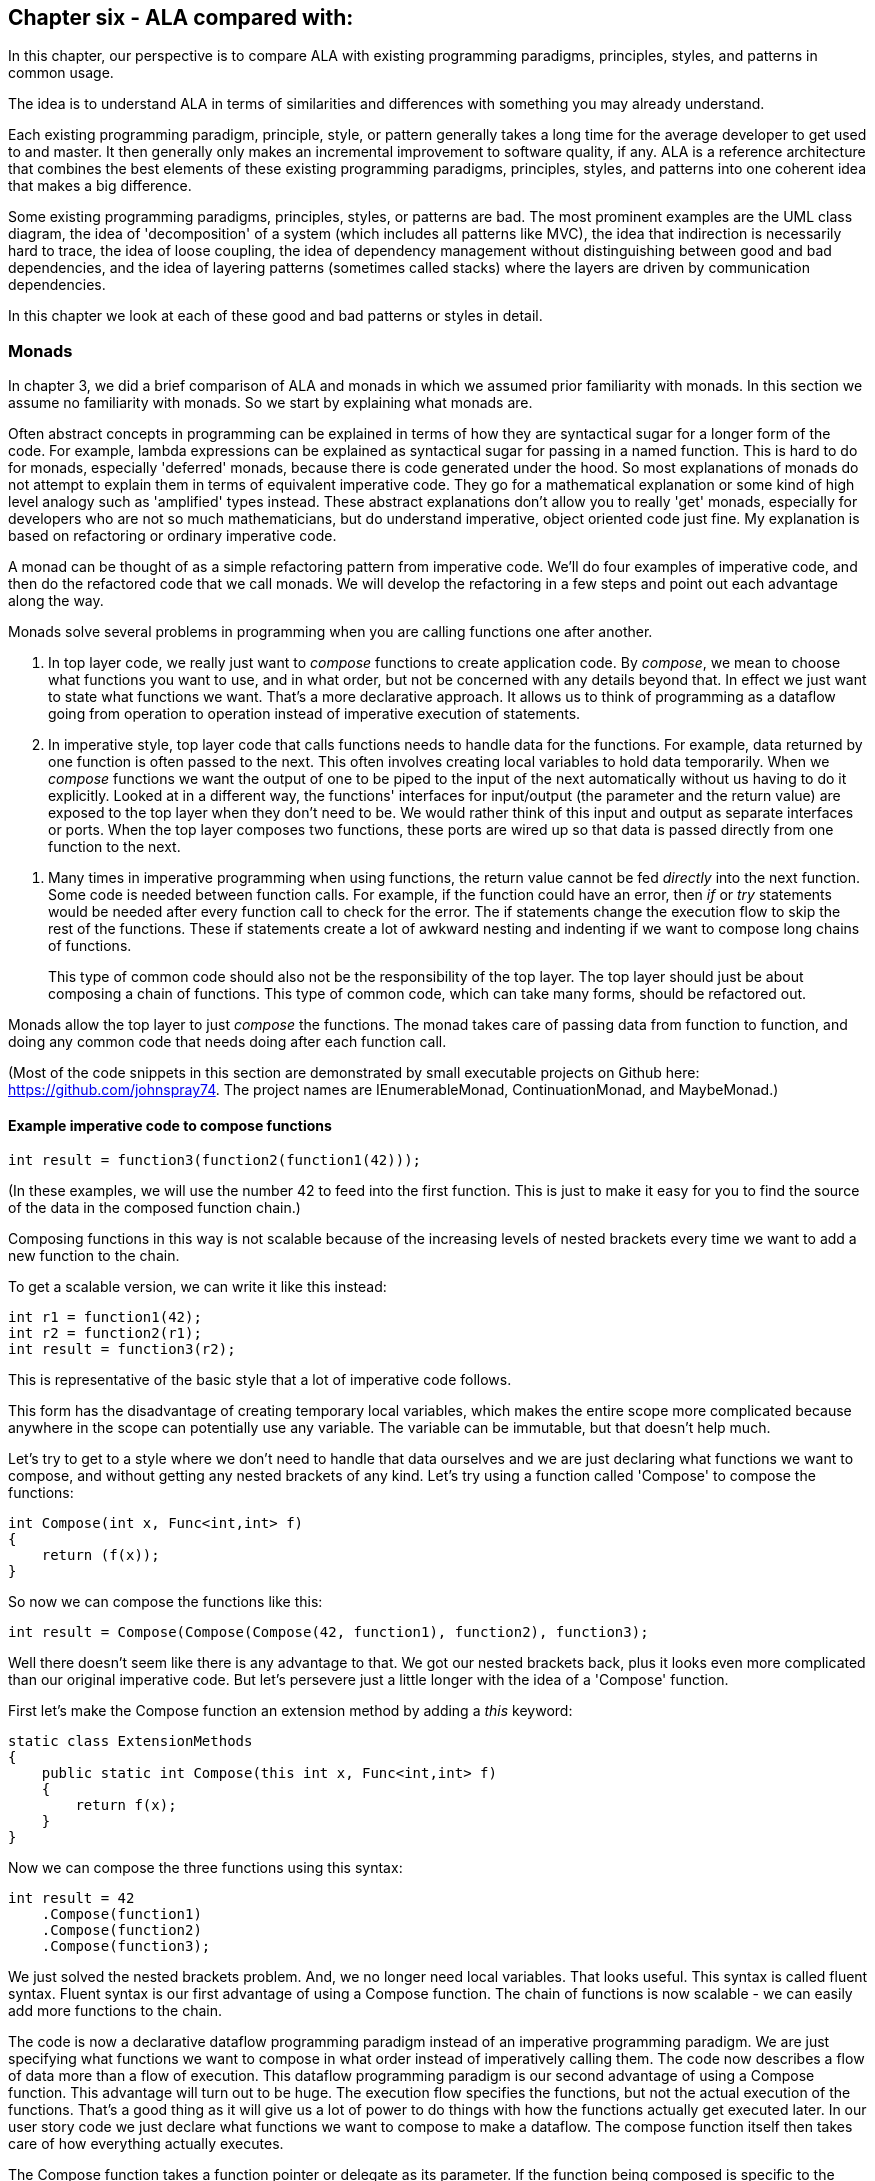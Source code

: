 :imagesdir: images

== Chapter six - ALA compared with:

In this chapter, our perspective is to compare ALA with existing programming paradigms, principles, styles, and patterns in common usage.

The idea is to understand ALA in terms of similarities and differences with something you may already understand.

Each existing programming paradigm, principle, style, or pattern generally takes a long time for the average developer to get used to and master. It then generally only makes an incremental improvement to software quality, if any. ALA is a reference architecture that combines the best elements of these existing programming paradigms, principles, styles, and patterns into one coherent idea that makes a big difference. 

Some existing programming paradigms, principles, styles, or patterns are bad. The most prominent examples are the UML class diagram, the idea of 'decomposition' of a system (which includes all patterns like MVC), the idea that indirection is necessarily hard to trace, the idea of loose coupling, the idea of dependency management without distinguishing between good and bad dependencies, and the idea of layering patterns (sometimes called stacks) where the layers are driven by communication dependencies.

In this chapter we look at each of these good and bad patterns or styles in detail.


=== Monads

In chapter 3, we did a brief comparison of ALA and monads in which we assumed prior familiarity with monads. In this section we assume no familiarity with monads. So we start by explaining what monads are. 

****
Often abstract concepts in programming can be explained in terms of how they are syntactical sugar for a longer form of the code. For example, lambda expressions can be explained as syntactical sugar for passing in a named function. This is hard to do for monads, especially 'deferred' monads, because there is code generated under the hood. So most explanations of monads do not attempt to explain them in terms of equivalent imperative code. They go for a mathematical explanation or some kind of high level analogy such as 'amplified' types instead. These abstract explanations don't allow you to really 'get' monads, especially for developers who are not so much mathematicians, but do understand imperative, object oriented code just fine. My explanation is based on refactoring or ordinary imperative code.
****

A monad can be thought of as a simple refactoring pattern from imperative code. We'll do four examples of imperative code, and then do the refactored code that we call monads. We will develop the refactoring in a few steps and point out each advantage along the way.

Monads solve several problems in programming when you are calling functions one after another. 

. In top layer code, we really just want to _compose_ functions to create application code. By _compose_, we mean to choose what functions you want to use, and in what order, but not be concerned with any details beyond that. In effect we just want to state what functions we want. That's a more declarative approach. It allows us to think of programming as a dataflow going from operation to operation instead of imperative execution of statements. 

. In imperative style, top layer code that calls functions needs to handle data for the functions. For example, data returned by one function is often passed to the next. This often involves creating local variables to hold data temporarily. When we _compose_ functions we want the output of one to be piped to the input of the next automatically without us having to do it explicitly. Looked at in a different way, the functions' interfaces for input/output (the parameter and the return value) are exposed to the top layer when they don't need to be. We would rather think of this input and output as separate interfaces or ports. When the top layer composes two functions, these ports are wired up so that data is passed directly from one function to the next.

////
. Most programs use state. Using state is often the best way to express a computation. This is especially true when events coming into the system are asynchronous, for example coming from the outside world. The system essentially must be a state machine.
+
In pure functional programming, this state ends up essentially in the top layer. It is passed into the pure functions. Returned values are stored back in the state variable. The state structure itself may be immutable, so that if another thread has a reference to it, it does not see changing data. But the stateful reference to the structure must be stored in place while the system waits for the next external event. 
+
Passing this state data into functions is also a responsibility that the top layer should not have. The top layer's job should just be to compose functions.
+
Often there is some state that closely associates with a single function, or a small set of functions. Instead, good abstractions should be self-contained, including any state that really belongs only to it. That's what objects are in the object oriented world.   
+
Functions that would otherwise be good abstractions if they were self-contained with their state get broken by exposing their private parts. 

The problem of their mutable state should then be handled by treating each instance (or a local group of instances) as a unit running on a single thread. These groups can then _only_ communicate with one another asynchronously.tt
////

. Many times in imperative programming when using functions, the return value cannot be fed _directly_ into the next function. Some code is needed between function calls. For example, if the function could have an error, then _if_ or _try_ statements would be needed after every function call to check for the error. The if statements change the execution flow to skip the rest of the functions. These if statements create a lot of awkward nesting and indenting if we want to compose long chains of functions.
+
This type of common code should also not be the responsibility of the top layer. The top layer should just be about composing a chain of functions. This type of common code, which can take many forms, should be refactored out.

Monads allow the top layer to just _compose_ the functions. The monad takes care of passing data from function to function, and doing any common code that needs doing after each function call.

////
To accomplish all this, monads (usually) use objects under the covers. These objects can be delegates (object/function references), closures (objects of compiler generated classes that capture local scope variables), or specific under the hood classes. These objects are wired together to build a structure that can be executed in much the same way as ALA wires together domain abstraction objects to build a program that can be executed.
////

(Most of the code snippets in this section are demonstrated by small executable projects on Github here: https://github.com/johnspray74[https://github.com/johnspray74]. The project names are IEnumerableMonad, ContinuationMonad, and MaybeMonad.)


==== Example imperative code to compose functions

[source,C#]
....
int result = function3(function2(function1(42)));
....

(In these examples, we will use the number 42 to feed into the first function. This is just to make it easy for you to find the source of the data in the composed function chain.)

Composing functions in this way is not scalable because of the increasing levels of nested brackets every time we want to add a new function to the chain.

To get a scalable version, we can write it like this instead:

[source,C#]
....
int r1 = function1(42);
int r2 = function2(r1);
int result = function3(r2);
....

This is representative of the basic style that a lot of imperative code follows.

This form has the disadvantage of creating temporary local variables, which makes the entire scope more complicated because anywhere in the scope can potentially use any variable. The variable can be immutable, but that doesn't help much.

Let's try to get to a style where we don't need to handle that data ourselves and we are just declaring what functions we want to compose, and without getting any nested brackets of any kind. Let's try using a function called 'Compose' to compose the functions:

[source,C#]
....
int Compose(int x, Func<int,int> f)
{
    return (f(x));
}    
....

So now we can compose the functions like this:

[source,C#]
....
int result = Compose(Compose(Compose(42, function1), function2), function3);
....

Well there doesn't seem like there is any advantage to that. We got our nested brackets back, plus it looks even more complicated than our original imperative code. But let's persevere just a little longer with the idea of a 'Compose' function.

First let's make the Compose function an extension method by adding a _this_ keyword:

[source,C#]
....
static class ExtensionMethods
{
    public static int Compose(this int x, Func<int,int> f)
    {
        return f(x);
    }
}
....


Now we can compose the three functions using this syntax:

[source,C#]
....
int result = 42
    .Compose(function1)
    .Compose(function2)
    .Compose(function3);
....

We just solved the nested brackets problem. And, we no longer need local variables. That looks useful. This syntax is called fluent syntax. Fluent syntax is our first advantage of using a Compose function. The chain of functions is now scalable - we can easily add more functions to the chain. 

The code is now a declarative dataflow programming paradigm instead of an imperative programming paradigm. We are just specifying what functions we want to compose in what order instead of imperatively calling them. The code now describes a flow of data more than a flow of execution. This dataflow programming paradigm is our second advantage of using a Compose function. This advantage will turn out to be huge. The execution flow specifies the functions, but not the actual execution of the functions. That's a good thing as it will give us a lot of power to do things with how the functions actually get executed later. In our user story code we just declare what functions we want to compose to make a dataflow. The compose function itself then takes care of how everything actually executes. 

The Compose function takes a function pointer or delegate as its parameter. If the function being composed is specific to the application, i.e only ever used once, we can make it anonymous and put the function code directly into the Compose call:

[source,C#]
....
int result = 42
    .Compose(delegate(int x){return x+1;)
    .Compose(delegate(int x){return x*10+1;})
    .Compose(delegate(int x){return 1/x;});
....

Doing it with delegates like that is somewhat verbose, so the next step is to change the syntax for the actual functions to lambda expressions.

[source,C#]
....
int result = 42
    .Compose(x => x+1)
    .Compose(x => x*10+1)
    .Compose(x => 1/x);
....

So that's our third advantage of using a Compose function. We can use lambda expressions right in the parameter of the Compose function instead of creating separate named functions.

****
Generally, 'named' functions are good only if the function is a good abstraction. But if a function is specific to a user story (only used once), it is not an abstraction. The name itself becomes just a symbolic connection between two points in the code. Symbolic connections are bad. It's indirection without abstraction. We would have to use an editor to search for the other point to find what the function does. Lambda expressions solve this problem because they are anonymous.
****

You can see that although this last form is just a refactoring of the original imperative code, it now looks even more like a dataflow programming paradigm. By dataflow programming, we mean that we are thinking of it in terms of a flow of data rather than a flow of execution. Indeed the flow of the data and the flow of the execution can now be different.

In the example so far, we know that under the covers of the Compose function, the execution flow follows the dataflow. But since we are just describing a dataflow with our top level code, it is possible for the execution flow in the compose function to work in a completely independent way. We can, for example, implement deferred execution, where the Compose function builds an executable structure which can be run later. Or we can have the execution be asynchronous. We will return to the idea of independent execution models later. This separation of how it executes from the declarative composition of the functions as a dataflow is our forth advantage of using a Compose function. We can use it to compose functions to make a new function that we can call at any time later.


==== Deferred execution

The Compose function we had in the previous section evaluated the functions immediately and returned a result directly. If we write a deferred version, the Compose function will return a new function that represents the entire computation, but can be called later. Here is a deferred version of the Compose function:


[source,C#]
....
static class ExtensionMethods
{
    static Func<int> Compose(this Func<int> source, Func<int,int> f)
    {
        return () => f(source());
    }
}
....

It's the same as our previous Compose function except for the type of the first parameter and the return type. Before these were values but now they are functions.

The _() =>_ syntax is a lambda expression for a function that takes no parameters. Compose returns a function that calls the source function and then calls _f_. 

What the Compose function returns is actually an object structure made up of delegates and closure objects created by the compiler:

image::ComposeClosure.drawio.png[ComposeClosure.drawio.png, title="Object diagram of the structure returned by the deferred version of the Compose function",link=images/ComposeClosure.drawio.png]

The purple boxes are C# delegates. Delegates can be thought of as a pointer to a method. Because the method can be in an object, a delegate is actually a pointer to an object together with a reference to a method in that objects class. Delegates themselves are objects. The delegate object has a pointer to another object (called Target) plus a reference to a method in that object (called MethodInfo).  

////
Note that in the imperative world we would say we are really passing in two pointers to functions, and returning a pointer to a function, but in the functional world this is said to be just composing functions. 
////
The yellow box is a closure object. A closure is an object made from a compiler generated class with a single method and one or more fields which are references to variables in the local scope. In this case, the closure object has two fields, which are both delegates. The closure's method calls the fist delegate, and then calls the second delegate, passing the result returned by the first to the second. The structure is returned as a delegate that points to the method in the closure object.

Now that we have a deferred version of our Compose function, we can use it like this:

[source,C#]
....
Func<int> composedFunction = 42.ToFunc<int>
    .Compose(x => x+1)
    .Compose(x => 1000/x)
    .Compose(x => x*10+1);
....

This doesn't call any of the lambda expressions immediately. That can be done at any time later with:

[source,C#]
....
int result = composedFunction();
....

We will usually prefer to build deferred versions of Compose functions, just because that gives us the versatility to call execute them later if we want to, or even to execute them many times. In other words, Compose can build a program. 

Note that because Compose now takes a function as its first parameter, we couldn't pass 42 to it to start the chain. Instead we used another extension method called ToFunc to get a function that returns 42. 

Deferred function composition generally returns a surprisingly large object structure containing delegate objects and closure objects. This is one reason why monads are so hard to understand. Here is what the object structure for the composedFunction above looks like:

image::ThreeComposedFunctionsClosureDiagram.drawio.png[ThreeComposedFunctionsClosureDiagram.drawio.png, title=Object diagram of expression composing three functions using deferred Compose function,link=images/ThreeComposedFunctionsClosureDiagram.drawio.png]

You can click on the diagram to see it enlarged. On the left side of the diagram you can see the four closure objects that implement the 42 and the three lambda expressions. Each of these closure objects has a delegate object that is used to reference it. Then there are three other closure objects that were created by the Compose function. These closures call the other closures via their delegates in the correct order. The entire structure is returned as a single delegate on the right hand side.

Deferred execution is our fifth advantage of using a compose function. Even if you run it immediately, the way a deferred composed function runs can be more efficient with use of memory. 

There is one more advantage to using a Compose function to go. But this advantage is really huge, and is what will allows us to finally call it a monad. 


==== Composing functions that need logic between them

In imperative code we might typically need some extra code after every function call. A common example would be to check for errors returned by one function before calling the next function. If we have a compose function, we can put that extra code inside the Compose function instead. This refactoring is essentially what the monad pattern is.

We'll give four examples of imperative code that needs some extra common logic after every function call. In each case, the functions we are composing are not returning a simple value that can be fed directly to the next function. They are returning a variety of different things, so in every case we need a little bit of extra logic to handle what the function returns before calling the next function.


==== Example 1

Composition of functions that can fail.

In this first example, we may need to allow for the fact that functions can throw an exception, or return null, or a Maybe object or even -1. For example the function may contain a divide by zero. In imperative code, we would commonly have to add if statements or try statements so that we don't call the rest of the functions in the chain when something goes wrong. 

In C code, returning -1 is often used for this purpose, so let's use that for our first example just because it's so simple. Here is the imperative code:

[source,C#]
....
// procedural composition of functions that can return -1 or null

int result1 = function1(42);
if (result1 != -1)
{
    int result2 = function2(result1)
    if (result2 != -1)
    {
        int result3 = function3(result2);
        if (result3 != -1)
        {
            DoSomething(result3);
        }
    }
}
// fall through means something returned -1
....

Note that, even though we are using intermediate variables, we got our nasty nesting back. Let's see how we do that the monad way by refactoring the _if_ statements into the Compose function:

===== The MinusOne monad

We simply factor out the if statements into the Compose function (which we renamed to Bind):


Application layer code
[source,C#]
....
int result = 42
    .Bind(x => x+1)
    .Bind(x => x==0 ? -1 : 1000/x)
    .Bind(x = x*10+1);
....

Note that this looks almost identical to the way we composed these functions previously. That's because our aim in the top layer is to just compose the functions.

One difference is that we have renamed Compose to Bind. That's because Bind is a common name used for the Compose function in the monad pattern.

The only other difference is that the lambda expressions are now allowed to return -1 to indicate failure and the whole thing still works. We have done this in the second lambda expression. If any of the composed lambda expressions returns -1, then the rest of the lambda expressions are skipped, and the final result is minus one.

Now let's see how that refactoring was done. Here is the Bind function:

Monad layer code
[source,C#]
....
static class ExtensionMethods
{

    public static int Bind(this int source, Func<int, int> function)
    {
        return source == -1 ? -1 : function(source);
    }
}
....

You can see that if any function in the chain returns -1, the rest of the functions are skipped and the final result is -1.

That's a pretty straightforward refactoring, and with it we have our first example of a monad. 

Note that this Bind function does immediate execution. we will do a deferred version soon.

To really get monads, all we need is more examples of this type of refactoring:



==== Example 2

Composition of functions that return many values.

We may have functions that return many values, such as an array, a list, an IEnumerable or an IObservable. We then want to feed all the individual values into the next function, and then recombine the results. In imperative code, we do this with nested _for_ statements. For example, the function may be given customers one at a time and returns a list of their orders, which we want to join back into a single list of orders.


[source,C#]
....
// procedural composition of functions that return a list

var results1 = function1(42);
List<int> combinedList1 = new List<int>;
foreach(result1 in results1)
{
    var results2 = function2(result1)
    List<int> combinedList2 = new List<int>;
    foreach (result2 in results2)
    {
        var results3 = function3(result2)
        combinedList2.Append(results3);
    }
    combinedList1.Append(combinedList2);
}
List<int> result = combinedList1;
....

Again note the extra levels of brackets and indenting for every foreach. 

===== The List monad

We simply factor out the code for the foreachs into the Bind function:


Application layer code
[source,C#]
....
var result = List<int> result = new List<int>(){ 0 }
    .Bind(function1)
    .Bind(function2)
    .Bind(function3);
....

This code replaces the imperative code above that had all the nested _foreach_.

The functions each return a list. So as we Bind each new function, the number of items in the list multiplies up. Here is the same application using lambda expressions instead:

[source,C#]
....
var result = new List<int> { 0 }  
    .Bind(x => new List<int> { x * 10 + 1, x * 10 + 2, x * 10 + 3 })
    .Bind(x => new List<int> { x * 10 + 1, x * 10 + 2, x * 10 + 3 })
    .Bind(x => new List<int> { x * 10 + 1, x * 10 + 2, x * 10 + 3 });
....

Because we compose three functions, and each returns a list of three items, the result list at the end will contain 27 items. The output is:

image::ConsoleOutputListMonad.png[ConsoleOutputListMonad.png, title="Output of three Bind functions in a row", link=images/ConsoleOutputListMonad.png]


Here is the Bind function for the List monad:

[source,C#]
....
static class ExtensionMethods
{
    public static List<U> Bind<T, U>(this List<T> source, Func<T, List<U>> function)
    {
        List<U> output = new List<U>();
        foreach (T t in source)
        {
            var List<U> functionOutput = function(t);
            output.AddRange(functionOutput);
        }
        return output;
    }
}}
....


For this monad, Bind will receive a list as its input. It will feed all the values one by one to the function. Each call of the function will return a list. Bind will then append all the lists together and return the combined list. 

Let's say the List<T> input were a list of students. Bind uses a for loop to get all the students one at a time. It passes each student to the function. Each call of the function returns a List<U>. Let's say this is a list of courses for the student. The bind function then joins all the separate course lists together to make a single list of courses of type List<U>, which it returns.

Note that this monads's Bind function is designed to compose functions that return lists. So inside the foreach it effectively has a list of lists. It then flattens the lists. 

****
Often when dealing with lists, we do a one-to-one operation on the values in a list. The composing function is called Select or Map. It takes a list and prduces a new list with the same number of elements. 

Or, we do a many-to-one operation which aggregates the values in a list down to a single value. An example is a Sum operation.

Methods to do one-to-one and many-to-one operations are usually supplied along with the monad.

The list monad itself just consists of the one-to-many operation. Each value in the input becomes a list. So we then we have a list of lists, which is then flattened to a single list. This operation is called Bind, flatmap or, in C#, SelectMany.
****

Once again, the Bind function we gave above is the immediate version. We will soon do the deferred version, which uses IEnumerable<T> instead of List<T> as the monad interface.


==== Example 3

Composition of functions that return a Future, Promise or Task object.

The functions that we want to compose may contain delays, or they may wait for input or output, or they may wait for processing occurring on a different thread or processor. Such functions, instead of returning the result, return a Task, future or promise object. For our purposes here, a Task, promise or future object are all the same thing. They are an object that will have a result placed into it at a later time.

The common code between function calls needs to wait for the future object to have the result before calling the next function. Here is the imperative version of the application layer code: 

[source,C#]
....
static void ComposedFunction()
{
    function1(1)
    .ContinueWith(task1 =>
    {
        function2(task1.Result)
        .ContinueWith(task2 =>
        {
            Console.WriteLine($"Final result is {task2.Result}.");
        });
    });
}
....

(ContinueWith itself returns a Task, but these are discarded as we are only interested in continuing from the Task that is returned by function1 and function2.) 
Again notice the nasty indenting for every function we want to chain. In this case we could eliminate the indenting by using Unwrap() like this:

[source,C#]
....
static void ComposedFunction()
{
    function1(1)
    .ContinueWith(task => function2(task.Result))
    .Unwrap()
    .ContinueWith(task =>
    {
        Console.WriteLine($"Final result is {task.Result}.");
    });
}
....

But I want to show how monads simplify this even further:

(Note that both versions require lambda expressions (for example, the lambda expression starting with 'task1 =>" ). In the first implementation above, the lambda expression is an Action. In the second implementation the lambda expression is a function. So they are two different overloads of ContinueWith. In the second implementation, the lambda function returns the type returned by the function, which is a Task<T>. So ContinueWith returns Task<Task<T>>. The Unwrap discards the outer Task.) 

Of course, async/await also simplifies this particular example, but I still want to show how monads can do it. 

===== The Task monad


////
We did the imperative code that called the functions one after the other earlier in this section. You may remember that we attached a continuation action to Task objects returned by each function. In the first imperative version, each continuation had another level of nesting, and in the second version, an Unwrap was required. Also, if you look at the version on Github, the ContinueWith requires an additional parameter to cause everything to run on one thread.
////

For the Task monad, we simply factor out the ContinueWith logic into the Bind function:


[source,C#]
....
// monad composition of functions that return Task objects

Task<int> CombinedFunction = 
    42.ToTask()
    .Bind(function1)
    .Bind(function2)
    .Bind(function3);
....

The difference from other monads we have done so far is that the value that Bind takes and returns is Task<T>. The starting value has to be converted to a Task<T> first, which is the purpose of the ToTask extension method.

There is a way of using the compiler to cheat to implement the Bind function:


[source,C#]
....
public static async Task<U> Bind<T, U>(this Task<T> source, Func<T, Task<U>> function)
{
    return await function(await source);
}
....

The async/await feature is indeed powerful, but our purpose is to see how Bind is a refactoring of the original imperative code. So here is the version that uses ContinueWith instead of async/await.


[source,C#]
....
public static Task<U> Bind<T, U>(this Task<T> source, Func<T, Task<U>> function)
{
    var tcs = new TaskCompletionSource<U>();
    source.ContinueWith(
        (t) => function(t.Result).ContinueWith(
            (t) => tcs.SetResult(t.Result)
        )
    );
    return tcs.Task;
}
....

The Bind function is passed a Task<T> that will have the input in the future. It immediately creates a new Task<U> to return. It actually creates a TaskCompletionSource object, which contains a Task. The TaskCompletionSource object just provides a method for putting the value into the Task when it is ready later. A closure object is created for the first lambda expression and a delegate object is created to call that. The ContinueWith attaches this delegate to the source Task<T> as a (callback) Action. The Task<> that is returned by ContinueWith is discarded.

When the source Task<T> produces a result, the first lambda expression will run. When it does, it receives the Task<T> and passes the result from it to the function. The function immediately returns a Task<U> (a different Task<U> from the one created earlier). That Task<U> is attached to a second continuation lambda expression. When the Task<U> produces a result, the second lambda is called. It puts the result into the result Task via the TaskCompletionSource object.

The Bind function can also be written using Unwrap, which eliminates the need for the TaskCompletionSource:

[source,C#]
....
public static Task<U> Bind<T, U>(this Task<T> source, Func<T, Task<U>> function)
{
    source.ContinueWith((t) => function(t.Result)).Unwrap();
}
....

When the lambda expression runs, it returns the Task<U> that is returned by the function, so the ContinueWith itself returns a Task<Task<U>>. The Unwrap discards the outer Task<>.

The async/await version generally runs everything on the same thread by default, which is great, but this is not the case for the ContinueWith version unfortunately. The example code on Github 
https://github.com/johnspray74/ContinuationMonad[https://github.com/johnspray74/ContinuationMonad]
shows a console application that passes a TaskScheduler.FromCurrentSynchronizationContext() parameter to the ContinueWiths so that everything runs on the Console UI thread. That thread is never blocked.

The functions that can be composed using this Bind function must return synchronously with a Task object, but can take as long as they want to put a value into the Task. In the examples below, we will use one function with a delay, and one that does I/O. Another case is a function that will do CPU bound work on another thread.

Here are two example functions we can use to compose applications:

[source,C#]
....
    private static Task<int> function1(int x)
    {
        return Task.Delay(3000).ContinueWith(_ => x + 2);
    }
....



[source,C#]
....
private static Task<int> function2(int x)
{
    Console.WriteLine($"Value is {x}. Please enter a number to be added.");
    string line = null;
    return Task.Factory.StartNew(() => line = Console.ReadLine())
    .ContinueWith(_ => x + int.Parse(line));
}
....



==== Example 4

Composition of functions that return angles. 

There can be many other examples of functions that return values that can't directly be passed to the next function, so need some glue logic in-between. In fact we can do almost anything we like between the function calls as long as we are always doing the same thing. Let's do one more example just to show that we can do something fairly arbitrary. Let's say we always want to do modulo 360 arithmetic. And let's throw in a rotation counter as well:

[source,C#]
....
// procedural composition of functions that can return angles

int rotations = 0;
int result1 = function1(42)
rotations += result1 / 360;
result1 = result1 mod 360;
int result2 = function2(result1)
rotations += result2 / 360;
result2 = result2 mod 360;
int result3 = function3(result2)
rotations += result3 / 360;
result3 = result3 mod 360;
....

===== The Mod360 monad

Composition of functions that return angles. 

This is not strictly speaking a monad because the function doesn't return the same interface as the Bind function uses for its input and output. That's because in this case the function didn't need to know anything about the rotations. However it still shows how the monad pattern can refactor arbitrary common code between composed functions.

Here is top layer code to compose functions that return degrees. The second value in the Tuple is the number of rotations, which we initialize to 0.


Application layer code
[source,C#]
....

Tuple<int,int> result = new Tuple(42,0)
    .Bind(function1)
    .Bind(function2)
    .Bind(function3);
....


Here is the Bind function:


[source,C#]
....
public static Tuple<int,int> Bind<T, U>(this Tuple<int,int> source, Func<int, int> function)
{
    int result = function(source.Item1);  // call the function
    return new Tuple<int,int> (
        result mod 360,   // normalize the angle
        source.item2 + result/360);   // count rotations
}
....


This time Bind takes a Tuple and returns a Tuple. The Tuple contains the angle between 0 and 359 and the rotations. Bind will do the mod 360 on the result returned by the function, and add any rotations. It returns a new Tuple with those two values.

Note that it was easy to get the starting 42 value into the Tuple needed by the Bind function by simply using 'new Tuple(42,0)'. So in this case we didn't need something like a ToTuple extension method.


==== The monad pattern

In all 4 of the above examples, we were able to create a compose function (called Bind) that just composes the three functions in a declarative way. In each case we were able to refactor any common logic between function calls into the Bind function. 

This refactoring is called the monad pattern. The Compose function is usually called _Bind_. It also goes by other names such as =\=>. If the monad is the list monad or IEnumerable monad, it can be called flatmap or SelectMany. 

A monad consists of three elements:

. a Bind function  

. a type that the Bind function takes as its first parameter and returns. This type is often an interface, or something we can think of as an interface in a general sense. We will refer to it as the monad interface from now on. The monad interfaces for the four monads we have done so far were int, List, Task and Tuple<int,int>. But often the type will be an actual interface as we will see soon. 
+
Because Bind takes and returns the monad interface, Bind calls can can be chained with dot operators.
+
The monad interface is used in a third place in the monad pattern. It is the return type for the functions that can be composed with Bind. Although both the functions and Bind return the same type of interface, Bind doesn't necessarily return the object that is returned by the function. 

. a function to use at the start of a chain of bind function to convert an ordinary value like 42 to the monad interface type so that we can apply the first Bind function to it.  In monad land, this function is sometimes called _unit_ or _return_. For the four monads we have do so far we didn't need a unit function except for the Task monad, for which we created a ToTask extension method. However in the upcoming monad examples, we will always need such an extension method.

Let's now do some more variations of the monads of our four examples from above:


==== IMaybe monad

Composition of functions that can fail by returning IMaybe<T> or Nullable<T>.

Using minus one, as we did earlier to represent a 'no value', is not used outside the C world, and limits the data itself to positive integers. The more general solution in the monad world is the IMaybe<T> monad. It's called IMaybe becasue maybe it contains a value or maybe it doesn't.

The IMaybe version of Bind is similar to the -1 version. However Bind takes an IMaybe interface and returns an IMaybe interface, and the functions that we compose together also return an IMaybe interface.

We will have two classes that implement IMaybe. They are called Something and Nothing.

Here is example top layer application code composing functions that return IMaybe. 

Application layer code
[source,C#]
....
IMaybe<double> combinedFunctions = 42.ToMaybe()
    .Bind(x => new Something<int>(x+1))
    .Bind(x => x==0 ? new Nothing<double>() : new Something<double>((double)1/x) )
    .Bind(x => new Something<int>(x*10+1));
....

Something and Nothing are classes that implement IMaybe<T>, which we provide below for completeness.

The Bind function wont call the lambda expression if the result from the Bind is Nothing. But if the result from the previous Bind is Something, it takes the value out and gives it to the lambda expression.

The Bind function takes an IMaybe as a parameter and returns an IMaybe. Notice that we need to convert the starting value, 42, to an IMaybe. That's because the first Bind in the chain must have an IMaybe. To be a monad, we generally need to supply this method which is always used at the start of a chain of Binds.

Here is the IMaybe interface:

[source,C#]
....
public interface IMaybe<T>
{
    bool HasValue { get; }
    T Value { get; }
}
....

IMaybe consists of two getters, one called HasValue() that returns a bool to find out if a value is there, and the other called Value to get the actual value out if there is one. 

You would normally use HasValue first and only if it returns true would you use Value. HasValue is analogous to the MoveNext method in the IEnumerator interface, which you also have to call first before retrieving a value. We will need two classes that implement IMaybe, one to represent a nothing, and one to represent something:


Monad layer code
[source,C#]
....
public class Nothing<T> : IMaybe<T>
{
    bool IMaybe<T>.HasValue { get => false; }
    T IMaybe<T>.Value { get { throw new Exception("No value"); } }
}


public class Something<T> : IMaybe<T>
{
    private T value;

    public Something(T value) { this.value = value; }

    bool IMaybe<T>.HasValue { get => true; }
    T IMaybe<T>.Value { get => value; }
}
....


The Bind function uses its input IMaybe<T> to see if there is a value present or not. If there is nothing it doesn't call the function. It just returns a new IMaybe<U> implemented by a Nothing object. If there is a value, it gets the value and passes it to the function. Then Bind returns the IMaybe returned by the function.


Monad layer code
[source,C#]
....
static class ExtensionMethods
{
    public static IMaybe<T> ToMaybe<T>(this T value)
    {
        return new Something<T>(value);
    }


    public static IMaybe<U> Bind<T, U>(this IMaybe<T> source, Func<T, IMaybe<U>> function)
    {
        return source.HasValue ? function(source.Value) : new Nothing<U>();
    }
}
....

For the IMaybe monad, the monad consists of the IMaybe interface, and the Bind and ToMaybe methods.


==== Deferred monad versions

All the monads we have done so far, except for the Task monad, were immediate or eager versions of the monads. The Bind function calls the composed functions itself and evaluates the result immediately. We want deferred versions of all these monads because they are more versatile.

If the monad is a deferred or lazy type, the value returned by the monad chain is an object structure that you can use later to get the value. You might do things like the following to force the execution of the object structure to get the actual value out (given a deferred monad object structure called _getresult_). 


[source,C#]
....
r = getresult(); if (r!=-1) { r }            // -1 monad
r = getresult(); if (r.hasValue) { r.value } // maybe monad
getresult.ToList()                           // IEnumerable
foreach (var value in getresult) {...}       // IEnumerable
getresult.Subscribe((x)=>{....})             // IObservable
getresult.Result                             // task (blocks)
await getresult                              // task (doesn't block)
r = getresult(); r.Item0, r.Item1            // tuple
....


==== MinusOne monad (deferred, pull version)

Composition of functions that can fail by returning -1.

For the deferred version of the MinusOne monad, we use Func<int> instead of an integer as the monad interface. The Bind function takes a Func<int> and returns a Func<int>:


Here is top layer code that composes functions that can return -1:

[source,C#]
....
Func<int> CombinedFunction = 
    42.ToMinusOne()
    .Bind(x => x+1)
    .Bind(x => x==0 ? -1 : 1/x)
    .Bind(x = x*10+1);
}
....

This code is the same as we had previously for the immediate version except for the use of the ToMinuseOne method. However the monad interface is different. The interface type is Func<int> instead of just <int>.



Here are the ToMinusOne and Bind functions: 

Pull version
[source,C#]
....
namespace Monad.MinusOne
{
    public static class ExtensionMethod
    {
        public static Func<int> ToMinusOne(this int source)
        {
            return () => source;
        }

        public static Func<int> Bind(this Func<int> source, Func<int, int> function)
        {
            return () =>
            {
                int value = source();
                return value == -1 ? -1 : function(value);
            };
        }
    }
}
....

The lambda functions are turned into closure objects by the compiler. The returned object structure looks like the diagram below.

image::MinusOneDeferredPullMonadDiagram.drawio.png[MinusOneDeferredPullMonadDiagram.drawio.png, title=Object diagram of expression using deferred/pull version of MinusOne monad, link=images/MinusOneDeferredPullMonadDiagram.drawio.png"]

This structure is exactly the same as the one we showed above for the Compose function. The only difference is that for the three closures that are created by the Bind function, the closure method contains the common code, that is it checks for  -1 from the source before calling the next function.

We got a little lucky with the implementation of the deferred/pull MinusOne monad. That is that we were able to use Func<int> as the interface instead of using an actual interface with a function in it. That allowed us to use simple closures to implement the Bind and ToMinusOne functions, just as we did for the Compose function. From now on we won't be able to do that because the monads will be using an actual interface. We will need to create our own class to be used by Bind.


==== MinusOne monad (deferred, push version)

With deferred monads, we can do either pull versions or push versions.

In ALA, we generally default to programming paradigms that use pushing. To compare monads with ALA, we will therefore show push variations of the monads.  

For the pull version, we keep a reference to the last object in the structure. We call a function in that object when we want the result. That call pulls the data through the chain of objects.

Here is the application code for the push version. 

[source,C#]
....
// deferred monad composition of functions that might return -1

IMinusOneObservable<int> result = 42.ToMinusOne()
    .Bind(x => x+1)
    .Bind(x = x*10+1)
    .Bind(x => x==0 ? -1 : 1/x);
}
....

This code is the same as we had previously, and even the same as the immediate version except for the use of the ToMinuseOne method. However the monad interface, the interface that Bind takes and returns is different. The monad interface is IMinusOneObservable. Here it is:

[source,C#]
....
public interface IMinusOneObservable
{
    void Subscribe(IMinusOneObserver observer);
}
....

This may at first seem like a strange interface for a monad interface. Consider the object structure returned by Bind. The monad interface is always _implemented_ by the source object in the chain, and _used_ by the next object in the chain. That's what allows the Bind function to work. But in this case we are writing a push style monad that will push the data from the source at execution time. So we need a second interface that will go in the opposite direction to carry the data (although we could have chosen to use C# events instead). The monad interface is not used to pull data like in our previous monads, but instead it is used to simply wire the second interface in the opposite direction.

This second interface we will call IMinusOneObserver. And yes, these two interfaces are exactly analogous to the IObservable and IObserver interfaces in reactive extensions.


[source,C#]
....
public interface IMinusOneObserver
{
    void Push(int value);
}
....

The IMinusOneObserver interface is wired in the same direction as the dataflow, so destinations implement the interface and sources will have a field of the type of this interface.

Bind can't be defined on the IMinusOneObsever interface because it's the wrong way around. Bind therefore uses the IMinusOneObservable interface for its first parameter and its return value.

For the push version we don't have the luck we had in the pull version that allowed us to implement it with closures because we had to use the IMinusOneObserver interface. The Bind function will instead use an explicit class that implements IMinusOneObserver, which we will call MinusOne. Here is that class, together with the ToMinusOne and Bind extension methods:


[source,C#]
....
namespace Monad.MinusOne
{
    static class ExtensionMethods
    {
        public static IMinusOneObservable ToMinusOneMonad(this int value) <5>
        {
            return new MinusOneStart(value);
        }

        public static IMinusOneObservable Bind(this IMinusOneObservable source, Func<int, int> function) <1>
        {
            MinusOne minusOne = new MinusOne(function);
            source.Subscribe(minusOne);
            return minusOne;
        }
    }




    class MinusOne : IMinusOneObservable, IMinusOneObserver <2>
    {
        private IMinusOneObserver observer; <3>

        private Func<int, int> function;

        public MinusOne(Func<int, int> function) <4>
        {
            this.function = function;
        }

        void IMinusOneObserver.Push(int value) <5>
        {
            if (value == -1)
            {
                observer.Push(-1);
            }
            else
            {
                observer.Push(function(value));
            }
        }

        void IMinusOneObservable.Subscribe(IMinusOneObserver observer)
        {
            this.observer = observer;
        }
    }




    class MinusOneStart : IMinusOneObservable <6>
    {
        private int value;
        private IMinusOneObserver observer;


        public MinusOneStart(int value) { this.value = value; }

        void IMinusOneObservable.Subscribe(IMinusOneObserver observer)
        {
            this.observer = observer;
        }

        public void Run()
        {
            observer.Push(value);
        }
    }
}
....

<1> The Bind method instantiates a class to do the work. The Bind function also wires up the IMinusOneObserver interface using the Subscribe method.  

<2> IMinusOneObservable is implemented by data sources. IMinusOneObserver is implemented by data destinations. Our MinusOne class, as part of a chain of operations, is both a source and a destination, so it implements both. 

<3> Once wired, the only reference between the objects is the reference from source to destination in the field called observer in the MinusOne class. 

<4> The constructor just needs to store the function we are composing.

<5> The Push method is the only part that runs when the monad object structure runs.

<6> The last thing to note is the usual method we need to get the 42 into the monad interface type so that we can start using Bind. In this case the monad interface type is IMinusOneObservable, so there needs to be a class that implements IMinusOneObservable. That class is MinusOneStart. The ToMinusOne extension method simply needs to instantiate this class.

Here is the object diagram of the resulting structure:

image::MinusOneDeferredPushMonadDiagram.drawio.png[MinusOneDeferredPushMonadDiagram.drawio.png, title=Object diagram of expression using deferred/push version of MinusOne monad, link=images/MinusOneDeferredPushMonadDiagram.drawio.png]

You can see that the three delegate-closure pairs we had in the pull version are replaced with an object of class MinusOne. The three objects are wired together in the direction of the data flow (left to right) using the IMinusOneObserver interface. The IMinusOneObservable was only used by the Bind function to effect the wiring of IMinusOneObserver. It is unused when the structure runs. The IMinusOneObservable interface at the end can be used to wire to an output object that implements IMinusOneObserver.

The 42 is stored in the object of the MinusOneStart class. This class has a run function which is used to start the structure executing. We start it from the source end because it is a push monad we are using. (This differs from the reactive extensions, which starts executing on Subscribe, so execution is actually initiated from the destination end.) In ALAs push programming paradigms, we usually initiate dataflow at the source end.

You can start to see the ALA pattern to this structure. It is instantiating objects and wiring them together to build a structure to run later. IMinusOneObserver is the equivalent of the ALA programming paradigm.

All the deferred monads we do from now on have this same structure. The push ones will be wired in the direction of dataflow, left to right, like this one is. The pull ones will be wired in the opposite direction of the dataflow, right to left. As I said, we were just lucky that the deferred pull version of the MinusOne monad that we did above was able to be implemented with closures because the monad type was Func<int> instead of a real interface. We will always need an explcit class from now on. 

Next well do a deferred pull monad that uses a real interface<T>, the IMaybe<T> monad.



==== IMaybe monad (deferred, pull version)

Composition of functions that can fail by returning IMaybe<T> or Nullable<T>.

We will do both deferred pull and push variations so that we can properly understand the nuances of each.

Here is top layer code to use the deferred/pull implementation of the maybe monad.


[source,C#]
....
IMaybe<double> combinedFunctions = 42.ToMaybe()
    .Bind(x => new MaybeSomething<int>(x+1))
    .Bind(x => new MaybeSomething<int>(x*10+1))
    .Bind(x => x==0 ? new MaybeNothing<double>() : new MaybeSomething<double>((double)1/x) );
....

It looks the same as the immediate version. But it returns an IMaybe that's implements a large object structure instead of returning one of the two concrete IMaybe value objects. 

First we define the IMaybe interface, which is the same as for the immediate version above. The MaybeNothing and MaybeSomething classes are also the same as before.


[source,C#]
....
    public interface IMaybe<T>
    {
        bool HasValue { get; }
        T Value { get; }
    }

    public class MaybeSomething<T> : IMaybe<T>
    {
        T value;

        public MaybeSomething(T value) { this.value = value; }

        bool IMaybe<T>.HasValue { get => true; }
        T IMaybe<T>.Value { get => value; }
    }



    public class MaybeNothing<T> : IMaybe<T>
    {
        bool IMaybe<T>.HasValue { get => false; }
        T IMaybe<T>.Value { get { throw new Exception("No value"); } }
    }
....


The Bind function is different as it must build a structure that can be run later. It instantiates a class that implements IMaybe, which will do all the work at runtime.

[source,C#]
....
namespace Monad.MaybeDeferredPull
{
    static class ExtensionMethods
    {
        public static IMaybe<T> ToMaybe<T>(this T value)
        {
            return new MaybeSomething<T>(value);
        }

        public static IMaybe<U> Bind<T, U>(this IMaybe<T> source, Func<T, IMaybe<U>> function)
        {
            return new Maybe<T, U>(source, function);
        }
    }



    class Maybe<T, U> : IMaybe<U>
    {
        // implement the constructor, which receives the Action function
        private Func<T, IMaybe<U>> function;
        private IMaybe<T> source;
        private IMaybe<U> result;

        public Maybe(IMaybe<T> source, Func<T, IMaybe<U>> function) { this.source = source; this.function = function; }

        bool IMaybe<U>.HasValue 
        { get 
            {
                if (result == null)
                {
                    if (source.HasValue)
                    {
                        result = function(source.Value);
                    }
                    else
                    {
                        return false;
                    }
                }
                return result.HasValue;
            }
        }

        U IMaybe<U>.Value
        {
            get
            {
                if (result == null)
                {
                     result = function(source.Value);  // will throw exception if no value
                }
                return result.Value; // will throw exception if no value
            }
        }
    }
}
....

The code that runs later in the Maybe class is the HasValue and Value getters. They do all the work. 

Bind creates objects of the class Maybe and chains them together. This diagram shows the resulting structure from our little bit of application code:


image::MaybeDeferredPullMonadDiagram.drawio.png[MaybeDeferredPullMonadDiagram.drawio.png, title=Object diagram of expression using deferred/pull version of IMaybe monad, link=images/MaybeDeferredPullMonadDiagram.drawio.png]

Because this is a pull implementation of the monad, the references go in the opposite direction of the dataflow - from destination to source or from right to left. When you want to run the combined function, you pull the value from the right end. 



==== IMaybe monad (deferred, push version)

Composition of functions that can fail by outputting IMaybe<T> or Nullable<T>.

Now the push version of the deferred IMaybe monad. Here is the top layer code, which in this case returns a IMaybeObservable.

[source,C#]
....
IMaybeObservable<int> result = 42.ToMaybe()
    .Bind(function1)
    .Bind(function2)
    .Bind(function3);
....

I've purposely left the lambda expressions out for now. Well get back to them in a minute.

Just as we did for the MinusOne monad, we need two interfaces, IMaybeObservable<T> that Bind takes and returns, and IMaybeObserver for doing the actual pushing of data at runtime.

Here are the two interfaces:

[source,C#]
....
    public interface IMaybeObservable<T>
    {
        void Subscribe(IMaybeObserver<T> observer);
    }
....


[source,C#]
....
    public interface IMaybeObserver<T>
    {
        void NoValue();
        void Value(T value);
    }
....

The Bind function uses the IMaybeObservable to wire the IMaybeObserver interface in the opposite direction.

Now we consider the type that the functions that you compose should return. Normally with monads, this is the same interface that Bind takes and returns. So that would be IMaybeObservable in this case. IMaybeObservable would certainly work, but the functions would be a little complicated. They would have the form: Func<T, IMaybeObservable<U>>. They would have to create an object implementing the IMaybeObservable interface to return. That interface has a Subscribe method, which gives the object an IMaybeObserver. Then the object can finally push out its result by pushing it via the IMaybeObserver.

It would be just so much simpler if the functions were passed the IMaybeObserver directly. If we did that, the functions would have the form Action<T, IMaybeObserver<U>>. Now when the functions run, they don't need to create an object to return. Instead they just directly push the result out via the IMaybeObserver<U>> interface. This kind of makes sense because it's a push monad. 

So now we can write the application layer code with the actual lambda expressions:

[source,C#]
....
IMaybeObservable<double> combinedFunction = 42.ToMaybe()
    .Bind((x,ob) => ob.Value(x+1))
    .Bind((x,ob) => ob.Value(x*10+1))
    .Bind((x,ob) => { if (x==0) ob.NoValue(); else ob.Value((double)1/x); } );
....

So remember when reading the monad implementation below, the 'functions' that you compose in the application layer are not functions but Actions that take a value and a IMaybeObserver<U> and don't return a value. These Actions output their result by pushing it to the IMaybeObserver.


[source,C#]
....
namespace Monad.MaybeDeferredPush
{
    static class ExtensionMethods
    {
        public static IMaybeObservable<T> ToMaybe<T>(this T value)
        {
            return new MaybeStart<T>(value);
        }

        public static IMaybeObservable<U> Bind<T, U>(this IMaybeObservable<T> source, Action<T, IMaybeObserver<U>> action) <1>
        {
            var maybe = new Maybe<T, U>(action);
            source.Subscribe(maybe);
            return maybe;           
        }
    }





    class Maybe<T, U> : IMaybeObserver<T>, IMaybeObservable<U> <2>
    {
        private Action<T, IMaybeObserver<U>> action;

        public Maybe(Action<T, IMaybeObserver<U>> action) { this.action = action; }


        private List<IMaybeObserver<U>> subscribers = new List<IMaybeObserver<U>>(); <3>

        void IMaybeObservable<U>.Subscribe(IMaybeObserver<U> observer)
        {
            subscribers.Add(observer);
        }


        void IMaybeObserver<T>.NoValue()
        {
            foreach (var subscriber in subscribers)
            {
                subscriber.NoValue();
            }
        }

        void IMaybeObserver<T>.Value(T value)
        {
            action(value, new ActionObserver<T, U>(this));
        }


        private class ActionObserver<T, U> : IMaybeObserver<U> <4>
        {
            private Maybe<T, U> outer;
            public ActionObserver(Maybe<T, U> outer) { this.outer = outer; }

            void IMaybeObserver<U>.NoValue()
            {
                foreach (var subscriber in outer.subscribers)
                {
                    subscriber.NoValue();
                }
            }

            void IMaybeObserver<U>.Value(U value)
            {
                foreach (var subscriber in outer.subscribers)
                {
                    subscriber.Value(value);
                }
            }
        }
    }




    class MaybeStart<T> : IMaybeObservable<T>
    {
        private T value;
        public ToMaybe(T value) { this.value = value; }

        private List<IMaybeObserver<T>> subscribers = new List<IMaybeObserver<T>>();
        void IMaybeObservabe<T>.Subscribe(IMaybeObserver<T> subscriber)
        {
            subscribers.Add(subscriber);
        }

        public void Run()
        {
            foreach (var subscriber in subscribers)
            {
                subscriber.Value(value);
            }
        }
    }
....


<1> As you can see, the Bind function just creates an object of the Maybe class to do all the work at runtime. The Bind function is defined on the IMaybeObservable interface and returns that same interface. It composes Actions rather than functions. These actions take an IMaybeObserver.

<2> The Maybe class implements both IMaybeObservable and IMaybeObserver. IMaybeObservable is only iused by Bind to call Subscribe. IMaybeObserver is the one that is wired (in the same directions as the dataflow) to be used at runtime to push the data through.

<3> The wiring of Maybe supports fanout or multiple subscribers (just like the observer pattern). We didn't do this for the MinusOne deferred push monad just to keep it simpler. But we will do it for all deferred push style monads from now on. It is normal for push monads to support fan out, in other words many observers can be listening to the same data that is pushed. It is another advantage of push style monads over pull style monads.

<4> You will notice an inner class called ActionObserver inside the Maybe class. At runtime, the Maybe class will need to call the action, and it needs an object that implements IMaybeObserver to pass to that action. That's what ActionObsserver is for. 


Here is an object diagram of the complete expression.

image::MaybeDeferredPushMonadDiagram.drawio.png[MaybeDeferredPushMonadDiagram.drawio.png, title=Object diagram of expression using deferred/push version of IMaybe monad, link=images/MaybeDeferredPushMonadDiagram.drawio.png]

You can see that although using the IMaybe monad Bind function from the top layer to compose three functions is extremely simple, the structure of objects that is generated under the covers is relatively complicated. It's no wonder that these monad things seem so hard to understand at first.  

The references between the objects, which use IMaybeObserver, go in the same direction as the dataflow. IMaybeObservable is only used for wiring the structure up.

The structure starts executing when the Run method in the MaybeStart object on the left is called. The application needs to keep a reference to this object so it can start the program.


So far we have done deferred pull and deferred push implementations of the MinusOne and Maybe monads. Let's do a couple more examples of deferred monads to get more used to the monad pattern:


==== IEnumerable monad

Composition of functions that return many values, in this case an IEnumerable.

The IEnumerable monad is the deferred version of the list monad we did earlier. The IEnumerable monad is the most commonly used monad, and is what LINQ is based on.

The Bind function for the IEnumerable monad is called SelectMany in C#. SelectMany is not used as often as Select. Select takes a simpler function that returns U instead of IEnumerable<U>, so it doesn't expand the number of items, it just does a one-to-one mapping. While Select is used more often, it is the SelectMany function that makes it a Monad. Here in our example application we will use three SelectManys in a row. Each will expand in number by 3, so we will end up with an IEnumerable with 27 items in the end.  

Here is example top layer code that composes functions that return IEnumerable

[source,C#]
....


IEnumerable<int> result = 42.ToEnumerable()
    .SelectMany(function1)
    .SelectMany(function2)
    .SelectMany(function3);
....

Remember that for the IEnumerable monad, function1, function2, and function3 take a single value and return many values in the form of an IEnumerable.

In the immediate example above that returned lists, the lambda expressions looked like this:

[source,C#]
....
var result = new[] { 0 }  
    .Bind(x => new[] { x * 10 + 1, x * 10 + 2, x * 10 + 3 })
    .Bind(x => new[] { x * 10 + 1, x * 10 + 2, x * 10 + 3 })
    .Bind(x => new[] { x * 10 + 1, x * 10 + 2, x * 10 + 3 });
....

While this will run fine when using the IEnumerable version of Bind, it's not really in the style of a deferred monad to create memory hungry arrays. So let's write functions that will do the same job in a deferred way:

[source,C#]
....
private static IEnumerable<int> MutiplyBy10AndAdd1Then2Then3(int x)
{
    yield return x * 10 + 1;
    yield return x * 10 + 2;
    yield return x * 10 + 3;
}
....

The _yield return_ keyword causes the compiler to generate an IEnumerable object, which it returns. The IEnumerable object contains a state machine where each state executes code till it hits the next yield return statement. 

Let's just reuse that function three times in our composed function:


[source,C#]
....
static void Application()
{
    var program = new[] { 0 }  
    .Bind(MutiplyBy10AndAdd1Then2Then3)
    .Bind(MutiplyBy10AndAdd1Then2Then3)
    .Bind(MutiplyBy10AndAdd1Then2Then3);

    var result = program.ToList();  // now run the program
    Console.WriteLine($"Final result is {result.Select(x => x.ToString()).Join(" ")}");
}
....

The Bind function (SelectMany) for this type of monad takes an IEnumerable<T> and returns an IEnumerable<U>. The Bind function doesn't use a for loop immediately as that would defeat the laziness. Instead the bind function uses an object that keeps state. Let's call this object the _output IEnumerable_. The output IEnumerable knows how to use the _source IEnumerable<T>_ to get the first value, which it gives to the function. The function returns an IEnumerable<U> which we will call the _function return IEnumerable_. The output IEnumerable then knows how to get the values from the function return IEnumerable<U> and return them one at a time. When it has exhausted all of them, the output IEnumerable<U> then gets the next value from the source IEnumerable<T>, and gives that to the function. The function again returns an IEnumerable<U>. This process continues until the source and function output IEnumerables are both exhausted. 

In C#, the Bind function is really easy to write because the compiler can build an IEnumerable for you using the _yield return_ syntax:

[source,C#]
....
namespace Monad.Enumerable
{
    static class ExtensionMethods
    {
        public static IEnumerable<U> Bind<T, U>(this IEnumerable<T> source, Func<T, IEnumerable<U>> function)
        {
            foreach (var t in source)
            {
                var enumerator = function(t);
                foreach (var u in enumerator)
                {
                    yield return u;
                }
            }
        }
    }
}
....

Note that the code in the function does not run when this Bind function runs. The compiler sees the _yield return_ and builds an object containing a state machine that implements IEnumerable<U>, and returns that.

Since our purpose is to show how the Bind function is a refactoring of imperative code, here is a version that doesn't cheat by using the yield return syntax:


[source,C#]
....
static class ExtensionMethods
{
    public static IEnumerable<U> Bind<T, U>(this IEnumerable<T> source, Func<T, IEnumerable<U>> function)
    {
        return new EnumerableMonad<T, U>(source, function);
    }
}
....
    
All Bind does is instantiate the class and return it. The class gets passed the source IEnumerable and the function. The class implements IEnumerable<U> for its output, which means it must be able to return an object implementing IEnumerator. The easiest way to do that is have the class implement IEnumerator<U> as well. Then the IEmumerable can just return 'this'.


[source,C#]
....
class EnumerableMonad<T, U> : IEnumerator<U>, IEnumerable<U>
{
    private readonly IEnumerable<T> source; 
    private readonly Func<T, IEnumerable<U>> function;
    
    public EnumerableMonad(IEnumerable<T> source, Func<T, IEnumerable<U>> function)
        { this.source = source; this.function = function; } <1>

    private IEnumerator<T> sourceEnumerator = null;

    IEnumerator<U> IEnumerable<U>.GetEnumerator()
    {
        sourceEnumerator = source.GetEnumerator();
        return (IEnumerator<U>)this;
    }

    IEnumerator IEnumerable.GetEnumerator()
    {
        sourceEnumerator = source.GetEnumerator();
        return this;
    }


    private IEnumerator<U> functionEnumerator = null;

    U IEnumerator<U>.Current => functionEnumerator.Current;

    object IEnumerator.Current => throw new NotImplementedException();

    void IDisposable.Dispose() { }

    bool IEnumerator.MoveNext() <2>
    {
        while (true)
        {
            if (functionEnumerator != null)
            {
                if (functionEnumerator.MoveNext())
                {
                    return true;
                }
            }
 
            if (sourceEnumerator.MoveNext())
            {
                functionEnumerator =
                    function(sourceEnumerator.Current).GetEnumerator();
            }
            else
            {
                return false;
            }
        }
    }

    void IEnumerator.Reset()
    {
        functionEnumerator = null;
        sourceEnumerator.Reset();  
    }
}
....

<1> The constructor is passed both the sourceIEnumerable and the function. It saves both of them in local variables.
 
<2> The IEnumerator MoveNext method does all the work of the class at runtime. It is called by the next object in the chain. It gets the first element from the source, and feeds it to the function. Then it stores the Enumerator it gets from the function so it can use it in subsequent calls. Then it gets the first element from the function's Enumerator and returns it. A while loop is necessary because when the Enumerator that is returned by the function runs out, it needs to go back and get the next element from the source and pass that to the function.

The class is completely lazy, so it doesn't even get the source IEnumerator from the source IEnumerable until the first call of MoveNext.

The two fields, sourceEnumerator, and functionEnumerator are the state. The first can have a state of null, which is the state before we got the first value. 

The object diagram for the program again shows three objects wired in a chain from right to left:

image::IEnumerableDeferredPullMonadDiagram.drawio.png[IEnumerableDeferredPullMonadDiagram.drawio.png, title=IEnumerable Deferred Pull Monad Object Diagram, link=images/IEnumerableDeferredPullMonadDiagram.drawio.png]


Bind just wires the IEnumerable interface. The IEnumerable GetEnumerator method then effectively wires the IEnumerator interface (in the same direction). So you might wonder if the IEnumerable interface could be considered redundant. We not just make Bind wire up the IEnumerator interfaces and dispensed with IEnumerable altogether? That would work, but I guess the reason IEnumerable exists is because IEnumerator is already implemented by many underlying library collections. When writing a new class that will support foreach, we need only provide a GetEnumerator method that simply returns the underlying collection instead of implementing the whole IEnumerator interface. However in our class above, this didn't help because we had to implement the whole IEnumerator interface because we were recombining multiple collections.


==== IObservable monad


Composition of functions that return many values, in this case an IObservable.

The IObservable monad is the 'push' version of the IEnumerable monad, sort of. Once the flow of data begins, it is indeed pushed (source to destination). The data is pushed using the IObserver interface. But often it is the destination that initiates the transfer. The destination uses the Subscribe method in the IObservable monad to register to observe the data. But often this Subscribing is also what initiates the transfer in the source. Once a transfer is completed, another transfer can usually be started by unsibscribing and resubscribing. When used in this way, IObservable is sort of a pull programming paradigm when you consider which end initiations the data transfer.

Some writers equate IObservable with "asynchronous". However, a pushing interface like IObserver can be either synchronous or asynchronous. Data flows from the source object by calling a method in the IObserver interface called OnNext. That method can execute synchronously all the way to the destination end of the chain, or it can return at any point along the chain, and the data flow can resume from that point at a later time, which is what we refer to as asynchronous. 

Pull communications can't be asynchronous or broken up in time, at least not in a straight forward way. It either requires blocking the thread (we don't want to go there) or using a Callback, or using a Task or future object (which we cover later). The IEnumerator interface, being a pull interface, can only work synchronously. With IEnumerator, the destination end pulls data by calling a method. The function must execute synchronously all the way to the source otherwise it would return without a result. 

The ability of a push style programming to be either synchronous or asynchronous is a good reason to default to using it. It is the reason ALA defaults to using push. Sometimes there are good reasons to use pull, but where it doesn't matter, we prefer push. So it is worth covering the IObservable monad, even though IEnumerable monads tend to be more common in practice because they work well with databases (pull data from the database). IObservable is the closest for comparison with the common ALA programming paradigms.


////
I think the reason the IEnumerable monad is more common may be because it seems more suited for database queries. After all, for this context it is the destination, not the source, that knows when it wants data. Or at least it's usually something nearer the destination end such as a button.

However, this doesn't mean that database queries should use pull. The system could well benefit from using push based communications even from a database. For example, this would allow for asynchronous data transfers of the results of a query over a network.

To use push for database queries, and initiate the transfer from the destination end, you need only invent a programming paradigm that has two push channels, one in each direction. A query push channel goes toward the database, and a response push channel comes back. In ALA, because you can easily implement programming paradigms, this is really easy to do, and should be the way database queries are done. A database adapter at the end implements this "push/push" programming paradigm and does the work of actually talking to the database with SQL.

The IObservable interface is apparently a push request/push response paradigm. In addition to wiring the IObserver interface, the IObservable.Subscribe method can also initiate the data transfer. But the Subscribe method can only communicate when we want the data, but can't take other details of an actual query. So IObservable is not that suited to databases without yet another push channel to handle the the query. So IQueryable, which is based on IEnumerable tends to be used with databases.
////

Unlike the IEnumerable/IEnumerator pair of interfaces which go in the same direction, the IObservable/IObserver interfaces go in opposite directions. The IObservable interface goes from destination to source whereas the IObserver interface goes from source to destination. 

In the context of monads, the IObservable interface, being in the direction of destination to source, is the one that is used by BInd. IObserable is then used to wire and initiate the IObserver interface in the opposite direction. This is exactly what we did earlier with the MinusOne and IMaybe push monads. 

////
It is possible for the source to not initiate the transfer on subscribe, and wait until it receives a separate event. As discussed above, this destination initiated data transfer paradigm appears to what we want for databases. However, with database queries, we need to pass request data in the push channel toward the database, and the Subscribe method can't do that. The only information it can take is timing information, that is 'when' to it wants the data. So it turns out that IObservable is not suitable for databases after all.

TBD look at IQueryable.
////

In the context of ALA, it is a disadvantage to combine the 'wiring' and the 'start transfer' in the same Subscribe method call. In ALA we keep these two things separate because we want the code for these two things to be in two separate places. The wiring code represents a user story and so goes in a user story abstraction. We wire up the entire program first and then set it running. The starting of a data transfer is a run-time event. It originates, for example, from a button domain abstraction. The two pieces of code should be in two separate abstractions. However, because this is an IObservable monad implementation example and not ALA, the Subscribe method will do both the wiring and initiating the data transfer. 

Another thing we will do, like we did for the deferred/push version of the Maybe monad, is compose Actions instead of Funcs. When an Action is called at runtime, it will be passed an object for its output that implements IObserver. The action will use the IObserver to output directly instead of having a function that retirns an IObservable. This greatly simplifies the code in the Actions, which is what we want because these Actions are application code. Instead the Bind function will take on extra work. It needs to create an IObserver object to pass to the actions. 

If you look at the SelectMany in the reactive extensions library for C#, you will see that it takes a Func. But there are two overloads. In one, the Func returns an IObservable object as expected. For the other, it returns an IEnumerable. It's a shame that the second overload doesn't take an Action that takes an IObserver. That would have truly simplified things. Anyway that's what we will do in our example here.

Here is an action to use in our example applicaton:

[source,C#]
....
static void MutiplyBy10AndAdd1Then2Then3(int x, IObserver<int> observer)
{
    observer.OnNext(x * 10 + 1);
    observer.OnNext(x * 10 + 2);
    observer.OnNext(x * 10 + 3);
    observer.OnCompleted();
}
....

It takes a single integer as input and outputs a stream of three integers. The output goes to the IObserver that is also passed to the Action.


Here is our test application.

[source,C#]
....
static void Application()
{
Observable.Create<int>(
    observer => {
        observer.OnNext(0); 
        observer.OnCompleted();
        return Disposable.Empty; 
    })
    .Bind<int,int>(MutiplyBy10AndAdd1Then2Then3)
    .Bind<int,int>(MutiplyBy10AndAdd1Then2Then3)
    .Bind<int,int>(MutiplyBy10AndAdd1Then2Then3)
    .Subscribe((x) => Console.Write($"{x} "),
                (ex) => Console.Write($"Exception {ex}"),
                () => Console.Write("Complete")
                );
}
....

We start with a single integer with value zero. We convert that 0 to an IObservable using the reactive extensions Observable.Create method. Then we can use Bind on that to compose the action. We do that three time using the same action three times. Finally we send the output to the Console, by using an overload of Subscribe that creates a destination object.

Now let's write the Monad's bind function. As usual, C# (in this case the reactive extensions library) provides us with a shortcut way to implement Bind by using Observable.Create and Observer.Create. This shortcut method obscures the way the Bind function is a refactoring of the imperative code, which is our purpose. However, for reference, here is the shortcut version first:


[source,C#]
....
static class ExtensionMethods
{

    public static IObservable<U> Bind<T, U>(this IObservable<T> source, Action<T, IObserver<U>> action)
    {
        return Observable.Create<U>(outputObserver => <1>
        {
            source.Subscribe( <2>
                x => { action(x, Observer.Create( <3>
                        value => outputObserver.OnNext(value), <4>
                        ex => outputObserver.OnError(ex), <4>
                        () => { } <4>
                    ));
                }, <5>
                ex => outputObserver.OnError(ex), <3>
                () => outputObserver.OnCompleted() <3>
            );
            return Disposable.Empty;
        });
    }
....

If you find this version hard to read, just skip forward to the next version.

<1> Bind must return an IObservable, so the first thing we do is create a new IObservable to be returned.
+
The Observable.Create method in the reactive extension library will create an object that implements IObservable. You pass it a Subscribe function. It does nothing more than create an object that implements IObservable, and uses the Subscribe method you gave it as the implementation of the IObservable. In this case we pass in a lambda (anonymous function) as the Subscribe method. 
+
Remember a Subscribe method is passed an IObserver, so that's the 'outputObserver' part of the lambda expression. The lambda expression takes up the entire rest of the code starting from 'outputObserver =>'. 

<2> When the Subscribe lambda expression gets called at runtime, it must subscribe to the source.

<3> In subscribing to the source, we supply three functions for the source to call, OnNext, OnError and OnCompleted. The OnError and OnCompleted are routed directly to the outputObserver. The OnNext is routed to the action.

<4> The action must in turn be given an observer for it to output to. Observer.Create creates an object that implements IObserver. You provide the three functions, OnNext, OnError, and OnCompleted that the IObserver interface needs. 
+
If the action outputs data it is passed directly to the outputObserver. If the action outputs an error, it too is passed directly to the outputObserver. But if the action outputs OnCompleted, it is discarded. This is ecause the monad must combine the streams from multiple calls of the action into a single stream. 

You may think we do not need the extra observer. Why not just pass outputObserver to the action like this:?


[source,C#]
....
x => action(x, outputObserver);
....

That would indeed correctly pass the multiple outputs of the action to the outputObserver. However, the action may call OnCompleted at the end of each of its sequences. If it does we need to intercept it and remove it because otherwise it will terminate the outputObservable sequence prematurely. This removal of the OnCompleted from the function's output is effectively what 'flattens' the output.

Removing the OnCompleted call is the reason we use Observer.Create(). 

Now we do a verion that does not use either Observable.Create or Observer.Create. Although the code is longer, this will be easier to understand since our purpose is to show how we can refactor the original imperative code. This shows more clearly that the Bind function works by instantiating an object that will do all the work at runtime, and then simply wiring that object to the previous one. 

[source,C#]
....
public static IObservable<U> Bind<T, U>(this IObservable<T> source, Action<T, IObserver<U>> action)
{
    return new Observable<T, U>(source, action);
}
....

The bind function simply instantiates an object from an explicit class called Observer. This class is listed below.


[source,C#]
....
private class Observable<T, U> : IObserver<T>, IObservable<U> <1>
{
    private readonly IObservable<T> source;
    private readonly Action<T, IObserver<U>> action;
    
    public Observable(IObservable<T> source, Action<T, IObserver<U>> action) { this.source = source; this.action = action; } <2>


    private IObserver<U> output;
    private InnerObserver<U> innerObserver;

    IDisposable IObservable<U>.Subscribe(IObserver<U> observer) <3>
    {
        output = observer;
        innerObserver = new InnerObserver<U>(output);
        source.Subscribe(this);
        return Disposable.Empty;
    }

    void IObserver<T>.OnCompleted() <4>
    {
        output.OnCompleted();
    }

    void IObserver<T>.OnError(Exception ex) <4>
    {
        output.OnError(ex);
    }

    void IObserver<T>.OnNext(T value) <5>
    {
        action(value, innerObserver);
    }
    
    // Observer that simply interceps OnCompleted
    private class InnerObserver<U> : IObserver<U> <6>
    {
        public Observable(IObserver<U> output) { this.output = output; }

        IObserver<U> output;

        void IObserver<U>.OnCompleted() { } // discard

        void IObserver<U>.OnError(Exception ex) { output.OnError(ex); }

        void IObserver<U>.OnNext(U value) { output.OnNext(value); }    
    }
}
....


<1> The objects of this class implement both IObserver and IObservable. IObserver allows the object to be used to subscribe to the source. IObservable allows the next object in the chain to subscribe to it.

<2> The class's constructor stores the source and the action.

<3> The class's Subscribe method saves the output observer. It also Subscribes this object to the source, which usually starts the transfer of data.

<4> The OnCompleted and OnError methods, (which are called by the source) simply pass through to the output observer.

<5> The OnNext method, (which is called by the source) calls the action, and passes it the InnerObserver object to output to. The InnerObserver passes OnNext and OnError through to the output, but discards any OnCompleted produced by the action. This discarding of OnCompleted from the action is what joins all the sequences produced by the calls to the action together.

<6> The InnerObserver's only function is to remove OnCompleted calls from the action getting to the output so that the sequences get joined. (Note: We could have used Observer.Create instead of having the InnerObserver class. However, we would have had to use Observer.Create in the OnNext method to get a new instance to pass to the action every time. This is because the observer object created by Observer.Create will stop working when it gets a OnCompleted.) The explicit InnerObserver class makes it a little clearer what is going on.



==== Mod360 monad

Finally, let's do a deferred version of the mod360 monad that we used as one of our original examples. You'll remember that we had imperative code that was doing mod 360 after every function call. We already did a simple immediate version of the monad. Let's skip the deferred/pull version and go straight to the deferred/push version. 

Here is a suitable interface for the monad:

[source,C#]
....
interface IMod360Observer
{
    void Push(Tuple<int,int> value);
}
....

Item0 in the Tuple is the angle, and Item1 in the tuple is the rotations.

And we will need a second interface for the Bind function to use:

[source,C#]
....
interface IMod360Observable
{
    void Subscribe(IMod360Observer observer);
}
....


Here is the application example code using the monad:

Application layer code
[source,C#]
....
var program = 42.ToMod360();
program.Bind(function1).Bind(function2).Bind(function3);

program.Run()
....


Here is the Bind function and ToMod360 function. Both use explicit classes to do the actual work. 

Monad layer code
[source,C#]
....
static class ExtensionMethods
{
    public static IMod360Observable ToMod360(this int value)
    {
        return new Mod360Start(value);
    }

    public static IMod360Observable Bind(this IMod360Observable source, Func<int,int> function)
    {
        var mod360 = new Mod360(function);
        source.Subscribe(mod360);
        return mod360;           
    }
}
....


The Bind function just instantiates a Mod360 class, configures it with the function being composed, and wires it to the previous object using the Subscribe method of its observable interface. The Subscribe method effects wiring in the opposite direction using the observer interface, which is needed because it is a push monad.

The class that does the work for the Bind function is below. It implements IMod360Observer for use by the previous object, and IMod360Observable for use by the next object.


[source,C#]
....
class Mod360 : IMod360Observer, IMod360Observable
{
    private Func<int,int> function;

    public Mod360(Func<int,int> function) { this.function = function; }


    private List<IMod360Observer> subscribers = new List<IMod360Observer>();

    void IMod360Observable.Subscribe(IMod360Observer observer)
    {
        subscribers.Add(observer);
    }


    void IMod360Observer.Push(Tuple<int,int> value)
    {
        int functonResult = function(value.Item1);
        Tuple<int,int> result = new Tuple<int,int> (
                functionResult mod 360,   // normalize the angle
                value.Item2 + functonResult/360) // count rotations
            );
        foreach (var subscriber in outer.subscribers)
        {
            subscriber.Push(result);
        }
                
    }
}
....

The Observer.Push function does all the work at runtime. It first calls the composed function, and then creates a result Tuple from the source Tuple and the Tuple that is returned by the function.


This is the class used by ToMod360, which is straightforward.


[source,C#]
....
class Mod360Start : IMod360Observable
{
    private int value;
    public Mod360Start(int value) { this.value = value; }

    private List<IMod360Observer> subscribers = new List<IMod360Observer>();
    void IMod360Observabe<T>.Subscribe(IMod360Observer<T> subscriber)
    {
        subscribers.Add(subscriber);
    }

    public void Run()
    {
        foreach (var subscriber in subscribers)
        {
            subscriber.Push(new Tuple<int,int> {value,0});
        }
    }
}
....

Note that previously with the IObservable monad, we used two interfaces IObservable and IObserver. The Subscribe method in the IObservable interface is what starts the data being pushed from the source.

In this Mod360 monad, we have deliberately gone to a purely push paradigm. Calling the Subscribe method from the destination end does not intiate the dataflow. Instead we keep a reference to the source, and have a Run method in the source. This makes an object structure that is more purely a push system, because the initaition of the dataflow is not done by a pull call from the destination end. This is much closer to how ALA works for its default programming paradigms.

That completes our four examples of refactoring imperative code using the monad refactoring pattern. We are now in a position to understand the general monad refactoring pattern.


==== The monad pattern

In the examples of Bind above, the type that Bind takes and returns for chaining is generally a class or interface. A class is like an interface with only one implementation, so we are generally going to think of it as an interface. We did have one example where it was an integer, and one where it was a Func, but these too can be thought of an interface in a broad sense.

The interface can be anything we want for the refactored code to communicate along the chain. It can be an actual interface, such as IEnumerable<T>, or IMaybe<T>, or it can be a class such as Task<T>. Or it can be a complex interface that we write to get any common information we want through the chain.

Bind always takes this interface and returns the same interface. You can therefore chain Bind calls together using fluent syntax. 

The interface is usually generic, so takes a type as a parameter, e.g. Interface<T>. The Bind function takes an Interface<T> and returns an Interface<U>. So the generic type can change as it goes along the chain.

The pattern is about composing functions. These functions generally take a T and return an Interface<U>. 

Here is an application that composes three functions using a Bind function:

[source,C#]
....
var I4 = source.Bind(function1).Bind(function2).Bind(function3);
....

When composing functions like this, you can't explicitly see the type of the interface that's being used. I sometimes insert a decorator to write the type to the console:

[source,C#]
....
var I4 = source.Type().Bind(function1).Type().Bind(function2).Type().Bind(function3).Type();
....


[source,C#]
....
public static T Type<T>(this T source) { Console.Writeline(typeof(T)); }
....

Here is pseudo code showing the actual types:

[source,C#]
....
Interface<T> I1 = source;
Interface<U> I2 = I1.Bind(func<T, Interface<U>>);
Interface<V> I3 = I2.Bind(func<U, Interface<V>>);
Interface<W> I4 = I3.Bind(func<V, Interface<W>>);
....

As you can see, while Bind always takes an interface and returns the same interface, the generic type may change along the way. In our examples above we didn't change the type much, but remember that you can.

Here is a diagram of the general monad pattern.


image::MonadPattern.png[MonadPattern.png, title=The monad pattern, link=images/MonadPattern.png]


As you can see, monads are a 2-layer pattern. The two layers correspond roughly with ALA's application and programming paradigms layers. The code that uses Bind to compose functions, and the lambda functions themselves are in the application layer. The Bind function and the Interface<T> are in the programming paradigms layer. Often monads come with a set of more specialized functions such as Sort, Filter and Sum. These would go in the equivalent of the domain abstractions layer. These functions either use Bind, or do the equivalent logic as Bind themselves.

The functions that are being composed take a T and return an Interface<U>. It is tempting to think that the Bind function simply returns the Interface<U> that is returned by the function, because they have the same type. But that is not usually the case. Bind usually creates a new object that implements Interface<U>, and then combines information from both the input Interface<T> and the output of the function to provide the output Interface<U>. That's what the diagram is trying to convey.

In many explanations of monads, they call the interface the _monad type_, or a _wrapped type_, or a _container type_, or a _type in a box_, or an _amplified type_, or just the notation _M T_. I don't think any of these forms are helpful in understaning monads. The _wrapped_, _container_ and _box_ terms don't work well for deferred monads, which don't actually contain a value. They contain a means of getting a value. For example, the deferred version of a list is IEnumerable. If our function returns an IEnumerable, that's not really a container or box.

The term _amplified_ just introduces another seemingly abstract concept which is unnecessary. And the term Monad type or the notation M T seems a bit circular - let's not explain monads in terms of monads. So I prefer to think of the thing that the Bind function takes and returns as simly an interface. It sometimes has one implementation, such as Task or List, but often it has more than one implementation such as IMaybe or IEnumerable. Usually the Maybe monad uses IMaybe with two implementations, one for when there is a value and one for when there is no value. 

So generally I just think of it as _Interface<T>_.

The monad pattern requires three things: 
* an Interface<T>
* a constructor or method for making ordinary values of type T into an object that  implements Interface<T>
* a Bind function that takes an Interface<T>, returns an Interface<U>, and is passed a function of the form Func<T, Interface<U>>.

The constructor or method for getting ordinary values into Interface<T> form is required to get started at the beginning of a chain. At the end of the chain, we can always get values back out because the Interface<T> always provides that.

Bind can pipe any extra information or capability we want through the interface. We could, for the sake of a silly example, pipe through an audio stream if we really wanted to. The bind function would take care it.

===== SelectMany vs Select

The LINQ opertors such as Select and SelectMany use IEnumerable as their _composition interface_ - they take an IEnumerable and return an IEnumerable. This allows them to be composed in chains using dot operators.  

Select is like Map. It takes a function that maps inputs to outputs in one to one correspondence. Aggregating operators such as Sum produce a single output from many inputs. SelectMany is the opposite - it produces many outputs from a single input.  

Select is probably the most common operator used in LINQ statements. So why is SelectMany the fundamental Bind operator and not Select?

It's because SelectMany is the one that strictly fits the monad pattern as shown in the previous section. For a monad, the function being composed also returns the _composition interface_. SelectMany is the one that does that. Select only takes a function that returns a single value. 

So while we sometimes think of LINQ as being monads, strictly speaking only SelectMany is part of the IEnumerable monad.  



===== Summary of monad benefits.

Monads allow us to simply compose functions declaratively in the top layer to implement a user story. How everything executes is handled by the Bind function in a more abstract lower layer.

The declarative code in the top layer is a different programming paradigm from imperative. It's called dataflow, because we are directly composing a flow of data, irrespective of how the underlying execution will work.

Monads make it possible for the application code to concentrate on expressing user stories, and not be concerned with execution details.  

Monads take care of passing data from function to function within Bind, without the application layer code needing to handle it.

We can compose as many functions as we like in chains of arbitrary length without any nesting of brackets or indenting.

The execution code in the Bind function can handle many different cases of logic that would otherwise have been messy imperative code between function calls.

Monads make it possible for application code itself to be pure functional code, even though the structure of connected objects that is built is not. 

The application code examples that use the deferred versions of Bind look much the same as the immediate versions. That's because at the application level, we are still just declaratively composing functions. 

We prefer to implement deferred versions of Bind because then we have the option of executing them straight away as if it was immediate, or use them as part of a larger program for later execution. 

Deferred monads make it possible to separate all code that expresses user stories from code that implements computing details.


=== ALA compared to monads

Now that we have an understanding of monads, and deferred/push monads in particular, we are in a position to compare them with ALA.

In chapter three, we compared ALA and monads. 

The points were:

* In the application layer, monads compose functions whereas ALA composes objects with ports.

* Composing with monads is a dataflow programming paradigm, whereas composing objects with ports is a multi programming paradigm.

* Composing monads creates mostly a chain structure whereas composing objects with ports creates an arbitrary network structure. Monads can be networked as when two streams are merged, but in practice most functions have a single input and single output port.

* Both deferred monads and ALA build a structure of objects which is subsequently executed in a second phase. This separates declarative application code from execution model code.

* Both monads and ALA use pure functional code for the application code in the top layer. In this respect ALA and monads achieve the same job by putting the dirty computational work inside a pre-written Bind function in the case of monads or classes in the case of ALA. This dirty work can include private state and I/O side effects.

* ALA's domain abstraction objects are more versatile than functions because they can more naturally have many ports, and the ports can use different programming paradigms. This allows for abstractions suitable for composing all aspects of user stories, such as UI, schema, business rules, etc.
+
For example, you can have a single domain abstraction with a UI port (to be attached somewhere in the UI) multiple event driven ports (for mouse clicks) and a dataflow port (for binding to a data source).

* Dataflow ports can each use either push or pull as appropriate in each particular case, whereas monads tend to encourage you to use only one type or the other as a programming style, e.g. LINQ or reactive extensions. 

* 'Push' dataflow interfaces can be used for either synchronous or asynchronous dataflows. So in ALA we default to using push style dataflows unless 'pull' has a particular advantage in a particular case. This allows instances of abstractions to be wired either synchronously or asynchronously. In other words the choice of synchronous or asynchronous is deferred until the application user stories are written. Asynchronous can be chosen for example when two instances of abstractions will communicate over a network, or on on differnt threads, and synchronous can be chosen when the two will always communicate on the same thread.
+
'Push' style dataflows (reactive extensions) appear to be less popular. I don't understand why. Perhaps it's because the IObservable interface isn't a true push style since the destination usually starts the flow of data by Subscribing (cold observables)? This mix of pull and push behaviour in the IObservable/IObserver pair is confusing and not easily amenable to network or miltithreaded systems that would otherwise suit push programming paradigms. Hot observables do not need the pull to initiate the data flow, but they have to avoid using both OnCompleted and OnError, otherwise the whole chain must be resubscribed. So they don't use the full benefits of the IObserver interface.

* ALA programming paradigms, which are usually interfaces, are analogous to monad interfaces. ALA programming paradigm interfaces can use any of the monad interfaces such as IMaybe, IEnumerable, or Task or futures. 

* A monad's Bind function is partially analogous to ALA's WireTo function, because it implements the wiring. However the Bind function is different for every different monad type because it includes the deferred, run-time, common, execution code of the monad. ALA's WireTo function only does the wiring. It does not normally include any common run-time code, although it can sometimes be overridden to do special wiring. Instead, in ALA, that common code goes into programming paradigm interface, which may use intermediary objects. WireTo is generally the same WireTo for all programming paradigms and therefore all wiring up of an entire application.

* Monads usually use deferred execution and ALA always uses deferred execution, so in this respect they are similar. Both build an object structure which you then run after the wiring up is completed. They both have two phases, the wiring up phase and the run-time execution phase. However, in ALA, we always separate out all the wiring code for the entire application and then set the whole application running. Deferred monads are often wired up and then executed in the same code statement.
+
By building the entire application first, ALA completely separates code into a top layer at the abstraction level of specific user stories, and a second layer that consists of domain abstractions that contain all the code that executes at run-time. In this way the top layer has _all_ the declarative code that expresses the application and the second layer has _all_ the imperative code that knows how to do general computation work at runtime.

* ALA's application layer corresponds loosely with functional code that composes functions. ALA's programming paradigms correspond loosely with Bind functions. And ALA domain abstractions correspond loosely with the set of methods that generally come with a monad library such as Select or Where. With respect to these three layers, monads are a pattern that is consistent with ALA's fundamental constraints.



==== Composing with plain objects instead of functions.

By using plain objects the barrier to understanding seems lower than for monads, at least for developers already familiar with objects. Functional programming, and monads in particular, seem to have quite a high barrier to entry unless you are a mathematician. The world needs the programmers who are able to understand objects but do not necessarily understand mathematical notation. I'm not sure what would happen if all universities only taught functional programming so that everyone is introduced to pure functions first. Perhaps then it would be objects which have a barrier to entry. 

ALA's domain abstraction objects are easier to understand than monads because they are plain objects. The mental model of composition in ALA is wiring instances of  domain abstractions by their ports, which is conceptually known as the component model. Monads compose functions so the mental model is primarily oriented to composing a chain of functions as a dataflow. To make an analogy with electronics, ALA is like composing ICs (integrated circuits with many pins) and monads is more like composing two-port components such as resistors, capacitors, inductors and transistors.

There seems to exist computing problems that are best described using state. Objects are the language feature that provides for this. Monads end up using objects with state anyway - they are just hidden beneath the covers. 

The only slightly unusual thing about ALA's domain abstraction objects and plain object oriented objects is the use of _ports_. Posrt are used for all run-time input and outputs. Any programmer with familiarity with dependency injection can understand that a port is just an implementiion of dependency injection. A _port_ is implemented simply as a field of the type of an interface, or is an implemented interface. As with normal dependency injection, the field is assigned a reference to another object that implements the port interface. 

Unlike conventional dependency injection, the field is not assigned by the constructor or any setters. Instead the field is always assigned through use of WireTo or WireIn. 

The bigger difference between ALA and conventional dependency injection is that the interface used must be more abstract than either of the classes. It is not even an abstract base class. It is even more polymorphic than that. This type of interface is called a programming paradigm, and can be implemented by many disparate classes. Therefore, the dependency injection cannot be container based. Instead the application code must explicitly instantiate the objects and then wire them together.

Because ALA uses plain objects, and plain interfaces as their ports, ALA developers can add new domain abstractions and programming paradigms themselves to build a DSL for expressing their user stories. In the functional world, developers can certainly write new monad types, but it doesn't seem that easy, and seems generally left to library developers. The abstraction level of these libraries is therefore generally not as close to the domain, and does not make a DSL.


==== ALA vs monad syntax

Although ALA supports multiple programming paradigms, the dataflow programming paradigm is quite a common one. So we will inevitably need domain abstractions like those that come with monad libraries like Select, Where and Sum. So it is worth comparing the syntax of dataflows.

Here we are comparing the code in the top layer, the code that describes a user story. Both monads and ALA use fluent style with dot operators. For monads, the composed abstractions are functions that return the same interface, so they can be chained directly: 

[source,C#]
....
source.Filter(x=>x>=0).Select(x=>sqrt(x))
....

In the Monad version above, the Filter and Select functions effectively do both the wiring and specify the operation to be wired.

In ALA, WireIn is just a generalized object composition operator, so we need to separately instantiate an object that does the operation we want:

[source,C#]
....
source.WireIn(new Filter<int,bool>(x=>x>=0)).WireIn(new Select<int,int>(x=>sqrt(x))
....

Usually this code is generated from a diagram. However, there is nothing stopping us achieving exactly the same syntax as the monad version if we really want to. We just create some extension methods:


// in Select.c
[source,C#]
....
namespace DomainAbstractions
{
    static class ExtensionMethods
    {
        public static IBindable Select<T, U>(this IBindable source, Func<T,U> function)
        {
            var select = new Select<T, U>(function);
            source.WireIn(select);
            return select;
        }
    }
}
....


// in Filter.c
[source,C#]
....
namespace DomainAbstractions
{
    {
        public static IBindable Filter<T>(this IBindable source, Func<T,T> function)
        {
            var filter = new Filter<T>(function);
            source.WireIn(filter);
            return filter;
        }
    }
}
....

The code for these extension methods go in the same abstractions as the Select and Filter classes respectively.

Note that IDataFlow is the interface that is actually being wired. IDataFlow goes in the forward direction (the same direction as the data flow). So the Select and Filter extension methods can't be defined on IDataFlow or IObservePush. We need an interface on which to define Select and Filter. This interface must go in the reverse direction towards the source. So that's what IBindable is for. IDataFlow and IBindable are somewhat analogous to the IObserver and IObservable interfaces respectively. Note, though, that IBindable only exists to give us an interface on which to define the extension methods. It doesn't do anything else, so it contains no methods:

[source,C#]
....
interface IBindable {}
....

Note: normally IBindable would have a type parameter: IBindable<T>. That would allow type inference to be used for the type parameter of methods that are defined on it such as Bind<T,U> and Select<T,U>, etc. However, the compiler can't always successfully use type inference for that second type parameter. It can if the second parameter passed to Bind is a function that returns a certain type. But it can't if the second parameter is an action, which is the case for the ObServerPushAction domain abstraction. Therefore I have removed the type parameters from IBindable so that its less confusing, and Bind etc will always need to have its types passed explicitly.


////

===  Monads (old, needs review)

==== Monad syntax


Let's assume for the ALA case, that the instanceB being wired converts objects from one type to another, the same as a function binded to monad does. So in both cases, we have a source of TAs and we want to wire in an operation that will convert them to TBs. 

Both bind and WireIn have an object as their first argument. That object is the source for TAs. Both bind and WireIn can be written using the dot operator style:

.Monad wiring code
[source,C#]
....
objectA.bind(...)
....


.ALA wiring code
[source,C#]
....
instanceA.WireIn(...) 
....


_bind_ and _WireIn_ are different in their second argument. _bind_ requires a function whereas WireIn requires an object. The function takes a TA and returns an MTB (a TB wrapped in a monad container). The object has an input port of type TA and an output port of type TB.

.Monad wiring code
[source,C#]
....
monadA.bind((a)=>(func<TA,Monad<TB>>)
....


.ALA wiring code
[source,C#]
....
instanceA.WireIn(instanceB) 
....


In the monad case, the bind function returns a new monad object. 
In the ALA case, the WireIn function returns instanceB.
Therefore, in both cases you can now chain additional operators using fluent style:

.Monad wiring code
[source,C#]
....
monadA.bind(func<TA,Monad<TB>>).bind(...)
....


.ALA wiring code
[source,C#]
....
instanceA.WireIn(instanceB).WireIn(...)
....

In the monad version, we often want to specify the function to return a TB instead of a Monad containing a TB. That is what Select is for in C#. Select uses bind under the covers but does the wrapping of the TB into a monad for you:

.Monad wiring code
[source,C#]
....
monadA.Select(func<TA,TB>)
....

In the ALA case, we will usually use a prexisting domain abstraction to perform the operation. For example, we might use the domain abstraction OffsetAndScale. This allows code to generally be inside domain abstractions layer, and only configuration constants (that come directly from requirements) to be in the application layer. But to get closer to the same problem that monads solve, let's assume we have no domain abstraction that does what we need, and we really do want to specify the mapping function in the application layer right in amongst the wiring. In other words we want a domain abstraction that is configured with a lambda function. In this case we can invent a domain abstraction called Lambda which takes a lambda function when it is constructed: 

.ALA wiring code
[source,C#]
....
instanceA.WireIn(new Lambda<TA,TB>(funct<TA,TB>))
....


Just as _Select_ is a more specialized version of bind that changes the type, _Where_ is also a more specialized version that removes records from the stream. It requires a predicate function that returns a bool:

.Monad wiring code
[source,C#]
....
monadA.Where(funct<TA,bool>)
....

.ALA wiring code
[source,C#]
....
instanceA.WireIn(new Where<TA>(funct<TA,bool>))
....


You can see that the ALA syntax for solving this particular problems is now more verbose. It requires the additional use of WireIn and the _new_ keyword. The tradeoff for the extra words is versatility. We could consider using the less verbose Monad syntax for all ALA wiring. What would we lose if we did that:

For example:

.ALA wiring code
[source,C#]
....
    adc.WireIn(new LowPassFilter(10)).WireIn(new OffsetAndScale(0,0.5));
....


.consider monad style ALA wiring code
[source,C#]
....
    adc.LowPassFilter(10).OffsetAndScale(0,0.5);
....

To accomplish this syntax, we would have to provide methods with the same names as the domain abstractions. These methods would perform the new operation and then the wiring operation.

We would briefly consider defining these methods directly on the domain abstractions such as ADC, but that would pollute ADC with knowledge of LowPassFilter. Since there are many ways of wiring things, every abstraction would need methods for every other abstraction to which it could be wired. That would be ridiculous. 

Instead we might make every domain abstraction implement an _IWireable_ interface. I think this inerface would be empty. Then all the wiring methods would be extension methods on _IWireable_. They would all return an _IWireable_ ready for fluently calling the next wiring method. Now the code for ALA would look like:

[source,C#]
....
    (adc as IWireable).LowPassFilter(10).OffsetAndScale(0,0.5);
....

which is pretty much the same as the Monad code.


The methods would be fairly simple:

[source,C#]
....
static class LowPassFilterExtensonMethod
{
    static IWireable LowPassFilter(this IWireable instanceA, int strength)
    {
        return instanceA.WireIn(new LowPassFilter(strength));
    }
}    
....


Note that IWireable is kind of analogous to IEnumerable in the monad examples we have been looking at. We give it the more abstract name _IWireable_ because domain abstractions can have more than one output port, and we could be wiring any one of them, whereas monads generally only have one output such as IEnumerable.
////

In ALA we use the explicit WireIn and new operators for the following reasons:

* In ALA, Domain abstractions are generally at a slightly more specific level of abstraction than monad library functions (specific to the domain to support the construction of user stories). So, domain abstractions are written by the application developer much more frequently than new monads are written. They are extremely simple to write once the concept of ports is understood, because the ports make them zero coupled with one another and with the application layer above. The only difference from plain classes is that you have to know that input ports must use implemented interfaces from the programming paradigms layer, and output ports must be plain private fields of the types of these same interfaces. We don't want the extra burden of adding a corresponding extension method.

* In ALA we can choose between WireIn and WireTo depending on whether we want to chain instances of abstractions or do fanout wiring. Monad library functions alway return the next object in the chain, so only naturally wire up chains.

* The mental model of components with ports that you explicitly wire up is more versatile than the mental model of composing functions as a dataflow chain. Functions can be thought of as have multiple ports, for example the merge function can have two input streams, but the fluent syntax of combining monadic functions does not suit it.

* Composing monad functions is only a dataflow programming paradigm. In ALA many diverse programming paradigms can be used. The diverse programming paradigms represent different meanings of composition. For example, we can compose the UI. The code below puts a Button, TextBox and Grid inside a window.  
+
.ALA wiring code
[source,C#]
....
    window.WireTo(new Button().WireIn(...))
          .WireTo(new TextBox().WireIn(...))
          .WireTo(new Grid().WireIn(new DynamicDataSource().WireTo(...)));
....
+
The button can be further wired using an event driven programming paradigm. The Textbox can be further wired to its data using dataflow. The Grid can be wired using a dynamic dataflow programming paradigm to a dynamic data source, which could itself be wired using a schema programming paradigm.

* Deferred monads look like operations on data, but obscure the fact that they build a structure of objects for later execution. This is confusing until you get used to it. The _WireTo_ and _WireIn_ operators together with the _new_ operator make it explicit that you are building a structure of objects as a program that you can then set running.  

* Because domain abstractions can have multiple ports, _WireIn_ and _WireTo_ allows us to specify which port we want to wire when it could be ambiguous.

* Inherent in the requirements of a typical application is really a network of relationships. This network is often best represented by a diagram. Explicit WireIn and WireTo operators allow us to directly translate a diagram to code. Also, diagramming tool can automatically generate the wiring code containing using _WireTo_ and _new_.



=== Using monads in an ALA application
 
Although composing with objects is generally more versatile than composing with functions, if you already have a monad library containing functions such as SelectMany, Select, Where, Sort, Aggregate, etc, we would certainly want to make use of it in ALA applications. There would be no sense in reinventing that functionality as 2-port classes. You can use the monad library for some dataflow parts of the program.

In this section we discuss two methods to use monads within an ALA application: 

. The first method is to use IObservable as the interface for some of the ports of your domain abstractions. Then two instances of these domain abstractions can be wired with a reactive extension expression inbetween. Although n IEnumerabe version is possible, we will only show an example using the IObservable interface because that is more compatible with how ALA programming paradigms gnerally work (push by default). We will give examples for both static and dynamic type dataflows.

. The second method is to write a general purpose domain abstraction that can be configured with a monad expression. The domain abstraction has input and output ports using ALA's DataFlow interface.  We will do both an IEnumerable and an IObservable version of this domain abstraction.


==== Domain abstractions with IObservable ports

===== Statically typed 

The first way to use monads with ALA is to use the monad interface, such as IObservable, for the ports on some domain abstractions. For example, we could have a domain abstraction for a CSV file reader that has an output port of type IObservable<DataType>. Then we can have a domain abstraction called ObservableToSerial that has an input port of type IObservable. 

We can then wire there two end instances via some _.Where_ or _.Select_ functions inbetween using monad functions that already exist in the reactive extension library. Here is some example application code:

[source,C#]
....
class Program
{

    static void Main()
    {
        var outputer = <6>
        ((IObservable<DataType>)new CSVFileReaderWriter<DataType>() { FilePath = "DataFile1.txt" }) <1>
        .Select(x => new { Firstname = x.Name.SubWord(0), Number = x.Number+1 } ) <3>
        .Where(x => x.Number>48) <4>
        .WireInR<T>(new ObservableToSerial<T>(Console.Writeline)); <5>
    
        var program = new StartEvent().WireTo(outputer); <7>
        program.Run(); <8>
    }

    private class DataType <2>
    {
        public string Name { get; set; }
        public int Number { get; set; }
    }
}
....

<1> We start the chain by instantiating a CSVFileReaderWriter and providing it with a filepath. 

<2> We also give CSVFileReadWriter a type, DataType, which corresponds with the fields in the CSV file we are going to read. (This is not a dynamic CSV file, so we are going to do this program completely with compile-time type checking using type inference.)

The CSVFileReaderWriter domain abstraction can have multiple output ports of different types, but the one we are going to wire is an IObservable<DataType>. CSVFileReaderWriter implements this interface. To specify which port we are wiring we simply cast the CSVFileReaderWriter to IObservable<DataType>. It's a shame we had to have DataType appear twice in the program.

<3> We wire the CSVFileReaderWriter's IObservable port to a _Select_ function. Like a monad, _Select_ returns another IObservable, with a different type. The compiler can use type inference to generate this type. 

<4> We wire the output of Select to a _Where_ function. _Where_ returns yet another IObservable with a type using type inference.

<5> We wire the output of _Where_ to a new domain abstraction called ObservableToSerial. (The type inference doesn't work here, but we will fix that soon.)

<6> We store the ObservableToSerial in a local variable called outputer because we need to wire to it in another place. 

<7> outputer has an IEvent input port which is used to start the transfer. With IObervables, the data transfer is started from the destination end. We wire a StartEvent domain abstraction to the outputer. StartEvent has an IEvent output port and can be used to set a program running. We store the StartEvent in a variable called program.

<9) To start the program running we call program.Run(), which is a method in the StartEvent.

The line labelled 5 in the listing doesn't compile. It's what we would like to have written to get the type inferencing working starting from the CSVFileReaderWriter right through to the outputer. The reason it doesn't compile is that _new ObservableToSerial<T>_ needs a type to be specified for T. The WireInR<T> knows the type from its _this_ parameter. But you can't get the compiler to transfer that type to the second parameter of WireInR, the _new ObservableToSerial<T>_.

The solution is to use an extension method to do the WireInR and the _new ObservableToSerial<T>_. Here is a suitable extension method:

[source,C#]
....
public static ObservableToSerial<T> ToConsole<T>(this IObservable<T> observable) where T : class 
{ 
    var o = new ObservableToSerial<T>(Console.WriteLine); 
    observable.WireInR(o);
    return o; 
}
....

Using this extension method, here is the application again:


[source,C#]
....
    static void Application()
    {
        var outputer = 
        ((IObservable<DataType>)new CSVFileReaderWriter<DataType>() { FilePath = "DataFile1.txt" })
        .Select(x => new { Firstname = x.Name.SubWord(0), Number = x.Number + 1 })
        .Where(x => x.Number > 48)
        .ToConsole();

        var program = new StartEvent().WireTo(outputer);
        program.Run();
    }
}
....

Type inference now works all the way through the dataflow chain. We only had to specify the type of the data in the CSV file. 


===== Dynamically typed

This next example does the same functionaility as the previous example, that is demonstrating mixed use of domain abstractions with IObservable ports and reactive extension monads. However, this time it does not statically define the data type at compile-time. In other words, it makes no assumptions about the data schema in the CSV file. Instead, it determines everything at run-time. If any code tries to access specific data that doesn't exist or has the wrong type, run-time exceptions are thrown rather than compiler errors.

Since the CSV file is now considered dynamic, it has two header lines, one to name the columns and one that defines the types of the columns. Knowledge about these header lines is contained in the CSVFileReaderWriter abstraction. The first half of the code writes some data to the CSV file to ensure header lines are created.


[source,C#]
....
static void Application()
{
    var csvrw = new CSVFileReaderWriter() { FilePath = "DataFile2.txt" }; <1>
    
    // First write some data to the file
    
    IObserverPush<ExpandoObject> writer = csvrw; // writer port <2>
    writer.OnStart(); <3>

    dynamic eo = new ExpandoObject(); <4>
    eo.Number = 47; <5>
    eo.Name = "Jack Up";
    writer.OnNext(eo); <6>

    eo.Number = 48; <7>
    eo.Name = "Wynn Takeall";
    writer.OnNext(eo);

    eo.Number = 49;
    eo.Name = "Rich Busted";
    writer.OnNext(eo);

    writer.OnCompleted(); <8>

    // Now wire the output port of the CSVFileReaderWriter via a Select and a Where to an outputter.

    var outputer = new ObservableToSerial<ExpandoObject>(Console.WriteLine); <9><10>

    ((IObservable<dynamic>)csvrw)  <11>
        .Select(x => new { Firstname = ((string)x.Name).SubWord(0), Number = x.Number + 1 })
        .Where(x => x.Number > 48)
        .WireInR(outputer);

    var program = new StartEvent().WireTo(outputer); <12>
    program.Run(); <13>
}
....

<1> First we instantiate a CSVFileReaderWriter domain abstraction. Notice how this abstraction is not generic like we had before. Instead its ports use the ExpandoObject class.

<2> Get a reference to the input port of the CSVFileReaderWriter. This input port has type IObserverPush<ExpandoObject>. The IObserverPush programming paradigm is like IDataFlow, but can handle batches of data:
+
[source,C#]
....
interface IObserverPush<T> : IObserver<T>
{
    void OnStart();
}
....
+
As you can see it is a standalone version of IObserver. It doesn't need a corrsposnding IObservable interface. It operates by itself. It is explained in detail later.


<3> Calling OnStart on the input port causes CSVFileReaderWriter to create a new file.

<4> Create a temporary ExpandoObject. This is a usefull class when using dynamic typing which can have properties added at run-time.

<5> Add fields to the ExpandoObject.

<6> Give the ExpandoObject to the input port of the CSVFileReaderWriter, which will write the data to the CSV file.

<7> Write more records in the same way.

<8> Complete writing the CSV file.

<9> Instantiate an ObservableToSerial for the end of the chain. ObservableToSerial has an IEvent input port called trigger that is used each time we want the program to go (by subscribing to its data source). 

<10> Configure the ObservableToSerial to output to the console.

<11> Wire the chain up starting from the CSVFileReaderWriter through to the ObservableToSerial via two LINQ operators. IObservable ports are used the whole way. The IObservable output port of the CSVFileReaderWriter is selected by the cast.
+
One unusual thing you may notice about this ALA program is the use of WireInR instead of WireIn that we would normally use to wire things in a chain. A.WireInR(new B()) actually wires in the reverse direction from normal, that is from B to A. You use it like you would use WireIn, in the same direction as the dataflow, but it actually wires in the opposite direction. This is because IObservable, the programming paradigm interface being used, must be wired in the opposite direction as the dataflow, like a _pull_ interface. The A object implements IObservable and the B object has a field of type IObservable. So the wiring must go in the reverse direction of the data flow. WireInR is implemented simply as WireInR(this object A, object B) {WireIn(B, A);}  

<12> Wire an instance of a StartEvent to the ObservableToSerial _Trigger_ input port. 

<13> Make the program run by telling the StartEvent to output an event.




==== Domain abstraction configured with monads  

This is the second method of using monads in an ALA application.

It uses a domain abstraction that can be configured with a monad expression. This domain abstraction uses your normal ALA dataflow programming paradigm forits its input and output ports. We will do two versions, one configured with an IEnumerable chain and one configured with an IObservable chain.

===== Configuring with IEnumerable monads


Let's call the domain abstraction EnumerableQuery. You configure an instance of EnumerableQuery with a LINQ expression.  

Here is an example program using EnumerableQuery. EnumerableQuery uses IDataFlow as the programming paradigm for its ports. We chain up three of them and configure them all with a similar query:

[source,C#]
....
static void Application()
{
    var proxySource1 = new EnumerableProxySource<int>(); <1>
    var query1 = proxySource1.SelectMany(x => new[] { x * 10 + 1, x * 10 + 2, x * 10 + 3 }).Select(x => x + 1); <2>
    var proxySource2 = new EnumerableProxySource<int>(); <1>
    var query2 = proxySource2.SelectMany(x => new[] { x * 10 + 1, x * 10 + 2, x * 10 + 3 }).Select(x => x + 2); <2>
    var proxySource3 = new EnumerableProxySource<int>(); <1>
    var query3 = proxySource3.SelectMany(x => new[] { x * 10 + 1, x * 10 + 2, x * 10 + 3 }).Select(x => x + 3); <2>

    var userStory = new StartEvent(); <3>
    userStory
    .WireIn(new ValueToDataFlow<int>(0)) <4>
    .WireIn(new EnumerableQuery<int, int>(proxySource1, query1) { instanceName = "Query1" }) <5>
    .WireIn(new EnumerableQuery<int, int>(proxySource2, query2) { instanceName = "Query2" }) <6>
    .WireIn(new EnumerableQuery<int, int>(proxySource3, query3) { instanceName = "Query3" })
    .WireIn(new DataFlowToSerial<int>(Console.Write)); <7>

    userStory.Run(); <8>
}
....

<1> To build a LINQ expression, you need to start with a source that implements IEnumerable. Since we don't have an actual source, we will use a proxy for the source. That's what the EnumerableProxySource is.

<2> An example LINQ expression consisting of a SelectMany and a Select.

<3> Instantiate a StartEvent domain abstraction, which we will use to tell the user story to run.

<4> Instantaite a domain abstraction that represents a simple scalar value and will output that value to its output IDataFlow port when told to by its IEvent input port.

<5> Wire in the first of the three EnumerableQuery domain abstractions. EnumerbaleQuery has an input IDataFlow port and an output IDataFlow port. Configure it with the LINQ expression. To do that we give it both the proxySource object and the LINQ expression object. EnumerableQuery will receive data pushed to its input port, apply the LINQ expression to it, and push the result out its output port.

<6> We chain up three of the EnumberableQuerys to demonstrate normal ALA wiring up of this abstraction. 

<7> We wire the final output to the console using an instance of a DataFlowToSerial domain abstraction configured to give its serial stream to the Console.

<8> Tell the user story to run.

Here is the output of the program:

image::ConsoleOutputListMonad.png[ConsoleOutputListMonad.png, title="Output of demo code using EnumerableQuery domain abstraction", link=images/ConsoleOutputListMonad.png]

The initial value of zero expands to 27 numbers because of the SelectMany in each of the LINQ expressions.

Internally, what EnumerableQuery does is every time an input data arrives, it executes a foreach on the query. When the query asks for for data from the proxySource, the proxySource returns the data that came into the input port. 

Here is the EnumerableQuery domain abstraction: 

[source,C#]
....
class EnumerableQuery<T, U> : IDataFlow<T>  // input port <1>
{
    private readonly EnumerableProxySource<T> proxySource;
    private readonly IEnumerable<U> query;
    
    public EnumerableQuery(EnumerableProxySource<T> proxySource, IEnumerable<U> query) { this.proxySource = proxySource; this.query = query; proxySource.Enumerable = getIEnumerableForInputData(); } <3>

    private IDataFlow<U> output;  // output port <2>

    private T inputData; 

    private IEnumerable<T> getIEnumerableForInputData() <4>
    {
        yield return inputData;
    }


    void IDataFlow<T>.Push(T data) <5>
    {
        this.inputData = data;
        foreach (var x in query) output?.Push(x);
    }
}
....

<1> The input port is an IDataFlow<T>

<2> The output port is an IDataFlow<T>

<3> The constructor takes a LINQ expression (both its proxySource object and the query itself) and saves them to local variables. The constructor also sets up proxySource to get its data from an IEnumerable.

<4> The IEnumerable is returned by getIEnumerableForInputData. This IEnumerable simply returns the data that has come in on the input port. The IEnumerable is implemented with a method that contains a yield return.

<5> The implementation of the input port is what drives the domain abstraction. It first saves the incoming data so that the query can use it as its source, then enumerates the LINQ query. The results are given to the output port.

The code above can be found in a working example program on Github in the IEnumerableMonad repository here: https://github.com/johnspray74[https://github.com/johnspray74]




===== Configuring with IObservable monads

In the previous example, we created a domain abstraction that can be configured with a LINQ query. In this next example, we create a domain abstraction that can be configured using reactive extensions.

When all else is equal, I prefer reactive extensions over LINQ because it can do asynchronous and synchronous. 

We could have done this example using IDataFlow ports just as we did in the previous example. However, the IObserverPush programming paradigm that we briefly introduced earlier is more appropriate. IDataflow handles an open-ended stream of data, whereas IObserverPush can handle open-ended batches of data. 

Here is a user story example of using this domain abstraction. 


[source,C#]
....
    static void Application()
    {
        var subject1 = new Subject<int>(); <1>
        var query1 = subject1.SelectMany(MutiplyBy10AndAdd1Then2Then3).Select(x => x + 1); <2>
        var subject2 = new Subject<int>();
        var query2 = subject2.SelectMany(MutiplyBy10AndAdd1Then2Then3).Select(x => x + 2);
        var subject3 = new Subject<int>();
        var query3 = subject3.SelectMany(MutiplyBy10AndAdd1Then2Then3).Select(x => x + 3);

        var userStory = new StartEvent(); <3>
        userStory
        .WireIn(new ValueToObserverPush<int>(0)) <4>
        .WireIn(new ObservableQuery<int, int>(subject1, query1)) <5>
        .WireIn(new ObservableQuery<int, int>(subject2, query2))
        .WireIn(new ObservableQuery<int, int>(subject3, query3))
        .WireIn(new ObserverPushToSerial<int>(Console.Write)); <6>

        userStory.Run(); <7>
    }


    static IObservable<int> MutiplyBy10AndAdd1Then2Then3(int x) <8>
    {
        return Observable.Create<int>(observer =>
        {
            observer.OnNext(x * 10 + 1);
            observer.OnNext(x * 10 + 2);
            observer.OnNext(x * 10 + 3);
            observer.OnCompleted();
            return Disposable.Empty;
        });
    }
....

<1> First we need a proxy source object that implements IObservable on which to build our reactive extensions expression. The RX library provides a suitable class that we can use for this called Subject. 

<2> Create the RX expression consisting of a SelectMany and a Select.

<3> The user story will consist of three ObServableQuerys wired up in a chain. Data transfers are intitaited at the source. So we instantiate a StartEvent domain abstraction to give us a way of starting (or restarting) the dataflow.

<4> The StartEvent instance is wired to the start port of an instance of ValueToObserverPush using an IEvent programming paradigm. ValueToObserverPush is a simple domain abstraction that is configured with a single value. It has an IObserverPush output, and will output its value when it gets a signal on its start port.

<5> The ValueToObserverPush is wired to an ObservableQuery using the IObserverPush programming paradigm. ObservableQuery is configured with an RX expression. Both the subject and the expression itself must be passed in. 

<6> After the three ObservableQuerys are wired, the output is wired to an instance of ObServerPushToSerial, where it is converted to text to be displayed on the Console.

<7> Now that the user story is all wired up, we can run it. It can be run more than once.

<8> The function passed to the SelectMany is implemented using the Observable.Create method, which is a convenient way to do it for our purposes here.



Here is the code for ObServableQuery:

[source,C#]
....
class ObservableQuery<T, U> : IObserverPush<T>  // input port <1>
{
    private readonly Subject<T> queryFrontEnd;
    private readonly IObservable<U> query;
    public ObservableQuery(Subject<T> queryFrontEnd, IObservable<U> query) { this.queryFrontEnd = queryFrontEnd; this.query = query; } <3>

    private IObserverPush<U> output;  // output port <2>


    private IDisposable subscription = null;

    void IObserverPush<T>.OnStart() <4>
    {
        output.OnStart(); <5>
        subscription?.Dispose(); <7>
        subscription = query.Subscribe( <6>
            (data) => output.OnNext(data),     
            (ex) => { output.OnError(ex); terminated = true; }
            () => output.OnCompleted());
    }

    void IObserver<T>.OnNext(T data) <8>
    {
        queryFrontEnd.OnNext(data);
    }

    void IObserver<T>.OnError(Exception ex) <9>
    {
        queryFronEnd output.OnError(ex);
    }

    void IObserver<T>.OnCompleted() <10>
    {
        queryFronEnd.OnCompleted();
    }

}
....

<1> The input port is an IObserverPush

<2> The output port is an IObserverPush

<3> The constructor configures the domain abstraction with an IObservable expression. Both the front end Subject object and the RX expression object itself are passed in. These are saved as local variables.

<4> An OnStart call prepares for a new batch of data.

<5> The OnStart signal is propagated to the output port so it goes right through the chain to prepare the entire chain for the data sequence.

<6> The query that we were configured with is subscribed to.  This does not cause data to flow from the RX expression yet. Outputs from the RX expression are routed directly to the domain abstraction's output port. The subscribe must be done here rather than in the constructor because if OnStart is called again for a subsequent batch of data, Subscribing needs to be done again to 'reset' the RX expression if it had completed.

<7> If the query had previously been subscribed to, it probably had an OnCompleted or OnError which would prevent it working until it is subscribed to again. But we don't want to subscribe to it twice, so we first unsubscribe.

<8> When data arrives at the input port, it is given to the query via the Subject object.

<9> Any exception coming in from the input is passed through to the output via the query. If the query has already generated an exception it will likely discard it.

<10> The OnCompleted from the input is also passed through to the output via the query.

That completes our examples of how you can use monads within an ALA application.


This has been a long section contrasting monads and ALA. In summary ALA solves the same problem that monads solve, that of composing more abstract computational units to create more specific computational units. But where monads are about composing functions, ALA composes objects. While pure functions are _mathematically_ simpler than objects, many _computations_ are more naturally expressed using state. That's why ALA is object oriented. In other words, sometimes objects just make better abstractions than functions. 

But if you already have an existing monad library, it makes sense to use it within an ALA application.  


==== IObserverPush interface

We used the programming paradigm interface _IObserverPush_ a couple of times in the examples previously.

Here it is again:

[source,C#]
....
interface IObserverPush<T> : IObserver<T>
{
    void OnStart();
}
....

Nothice that it is the IObserver interface with one added method: _OnStart_.

Now we can explain the reasoning behind this programming paradigm, and compare it with the IObserver/IObservable pair.

IObserverPush<T> is similar to IDataFlow<T>, but with the ability to handle batched data and to propagate errors down the data flow.

This interface is the 'pure push' version of the IObservable/IObserver pair. Remember that while IObserver is a push style interface, IObservable is not. The Subscribe method of IObservable is more of a pull style that usually gets the flow of data started. So its hard to use IObservable asynchronously or over a network.

Data transfers using IObserver are usually triggered from the destination end. It does so via IObservable. For example, ObservableToSerial in the previous section must subscribe to 'pull' the data. So Subscribe does two things: 1) it wires the IObserver interface in the opposite direction, and 2) it (usually) starts the data transfer. The source will then push the data back using the IObserver interface.

Sometimes Subscribe only wires the IObserver, and thereafter the source initiates the data transfer whenever it likes. This is called a hot observable. OnCompleted and OnError cannot really be used with hot observables because they usually stop everything. If the source does use OnCompleted or OnError, then the source must really send the data in response to the Subscribe. If OnCompleted or OnError are called, the detsination must unsubscribe and resubscribe to get the next batch of data. The Subscribe method, therefore, is not just used for wiring - it is usually used to start the transfer.  

I find this behaviour of IObservable/IObserver doesn't suit permanently wired user stories like we do in ALA. Besides, IObservable and IObserver seems to be a weird mix of 'push' and 'pull' styles. What I want is a purely push programming paradigm, that can be permanently wired, can batch the data, and can propagate errors down the dataflow chain. 

The other problem with the IObservable interface is that the destination wires itself to the source. The destination of a communication should never wire itself to the source if its in the same layer. It's fine if the source is in a lower (more abstract) layer. But general wiring up within an abstraction layer should always be done by a higher layer.

So to fix all these problems with the IObservable/IObserver pair, I use IObserverPush as an ALA programming paradigm. 

The OnStart method effectively takes the place of the Subscribe method in that it will allow data to flow again after an OnCompleted or OnError. In other words, we can permanently wire IObseverPush, and it will work for ongoing batches of data even after OnCompleted or OnError occurs in each batch. The wiring aspect of the Subscribe method is not needed. In ALA the layer above will wire up the IObserverPush interface. The IObservable interface is therefore completely redundant.

In summary, IObserverPush

* is used instead of IObserver/IObservable
* is a pure push programming paradigm
* like IObserver, goes in the direction of the dataflow
* requires the layer aobve to wire it up
* is designed to be permanently wired, but can still handle batches of data using OnCompleted, or OnErrors.




=== Encapsulation, polymorphism and inheritance

ALA replaces encapsulation with abstraction.

ALA removes associations and inheritance and instead uses composition (provided the composition uses a more abstract abstraction).

ALA replaces polymorphism with zero coupling.

The first two we know as fundamental principles in ALA, and have already been discussed in chapter three.

The third statement requires some elaboration.

In the meme pool of software engineering we have at least five memes for the one concept. These are polymorphism, information hiding, protected variations, dependency inversion principle and open closed principle. 

I shall argue in their individual discussion later that none of them is a principle.
All five are just a simple pattern. The motivation is that if you have code that couples knowledge of different 'things', you extract the knowledge into their own modules. Now when the 'thing' changes, you can change it or swap it out without affecting the client module. Switch statements were a smell in traditional code that different things were mixed.

You may already have separated out one implementation of a thing. So now your client code talks to a concrete thing. The conical example is a particular database. But now you need to use a different thing. Instead of putting in a switch statement everywhere to talk to different databases, you use the polymorphism / information hiding / protected variations / dependency inversion / open closed pattern. 

The pattern itself consists of an interface. That's it. All those memes all trying to tell you to use an interface. Oh, and another one - if you have heard the phrase "program to interfaces".

On top of that, single responsibility also pretty much forces the use of an interface. Referring to a peer concrete object is always a second resposibility.

ALA does not use this pattern.

To understand why, lets call the client module B and the modules that implement the interface, C1, C2 etc. B doesn't know which of the C modules it is talking to at run-time. If we want it to be C2 for a particular application, we have higher level code that injects C2 into B.   

It's important that we realize that in this pattern the interface is owned by B. It describes what B _requires_. It is cohesive with B. It is part of abstraction B. This still the case even if the interface is split out into a module or even a different compilation unit of its own. 

Therefore C1, C2 etc have a dependency on B. They implement B's requirements. They collaborate with it. The dependency in the design is just inverted from what it might have been. C1 & C2 are coupled with B. 

So this is illegal in ALA (assuming B and C1, C2 etc are all at a similar level of abstraction, which they likely are. That's why for ALA I have stated that the equivalent is zero coupling. ALA replaces the dependency with nothing at all between A and C1, C2 etc.

We have talked about how ALA still works in Chapters three and four. It does still use an interface but it is not owned by B (or C1 or C2). It is at a much more abstract level, the level of a programming paradigm. For example if abstractions B, C1 and C2 know about the event-driven programming paradigm, then instances of them may be wired together.

ALA further requires that the higher level code that does the injecting is also an abstraction. It is just one that is specific to a user story. Let's call it A. A needs to cohesively do all the wirings of all the instances of domain abstractions to implement a whole user story in a cohesive way.

These five memes don't have anything to say about that. They are redundant with respect to ALA. By just using ALA the job is done in a better way.

The SRP, DIP amd OCP are discussed further in the sections below.


=== SOLID Principles

The SOLID principles collated by Robert Martin are confusing. Their one or two sentence descriptions don't describe them very well, so you have to go a read a lot to understand them. Unfortunately they are collected up into the catchy acrostic "SOLID" with a meaning that is undeserved. This has made the collection more well known than it deserves, as we shall explain.  


====  Single Responsibility Principle

The SRP strangly worded differently from it's name. It states that a module (function, class or package) should have only one reason to change. I find this s strange formulation of the name.


By using abstractions, the SRP is complied with in terms of reasons to change. However, some abstractions arguably have more than responsibility. I often use the question "What do you know about?" to an abstraction. It is always one thing it knows about, but it may have multiple responsibilites for that thing.

Examples:

* An ADC driver (analog to digital converter hardware) knows all about a particular ADC chip. It has the responsibilies of initializing it and getting the readings from it. It changes only if the HW chip changes.

* A protocol abstraction knows about a protocol. It has the responsibility to send data using the protocol and to receive it. It changes only if the protocol changes.

* A file format abstraction, such as CSVFileReaderWriter knows about a file format. It has the responsibility to both read it and write it. It changes if the file format changes.

My advice is that the SRP is made redundant by thinking in terms of abstractions, which accomplishes the intention of the SRP better. 


====  Open Closed Principle

Talk about confusing. Firstly Betrand Meyer coins the phrase, which is impossible to understand without further reading. On further reading you find that Robert Martin has a completely different principle by exactly the same name. Then he has two verions of that, one for modules in the same compilation unit and one for when the client is in a different compilation unit and is already published. By the way, being already published was also the context of Meyers OCP.

None of them are principles - they would need to be used in the right conext at best. They have associated patterns anyway (or anti-patterns relative to ALA).

===== Martins version

The sources of knowledge about the meanings of these memes are:

Craig Larman
Kevlin Henny





==== Liskov Substitution Principle

TBD

====  Interface segregation principle

TBD

==== Dependency Inversion Principle

The DIP is stated:

A.   High-level modules should not import anything from low-level modules. Both should depend on abstractions (e.g., interfaces).

B.   Abstractions should not depend on details. Details (concrete implementations) should depend on abstractions.

This sounds the same as the ALA fundamental rule that all dependencies must be on abstractions that are more abstract. 

The Dependency Inversion Principle, and its associated pattern goes some way toward ALA in one respect and far too far in another respect.

Firstly ALA uses the word abstraction for the unit of code. The DIP really only uses the word abstraction as a synonym for interface – e.g. abstract class. The essence of the difference is that when ALA allows a dependency on an abstraction, it means more abstract than what DIP does. In both cases an interface is introduced. But in DIP, that interface is owned by the first module, and expresses what that module requires, so it’s highly coupled with the module, not really more abstract than it. ALA’s interfaces don’t belong to domain abstractions but go all by themselves in a lower layer. They are so much more abstract that we call them programming paradigms.

To be more precise, the DIP (as its name suggests) reverses a dependency used for communication between two classes, but ALA completely removes it. But the ALA wiring pattern also adds other dependencies. It adds a dependency on each module from a higher layer for dependency injection and it adds dependencies from each module to a programming paradigm interface in a lower layer for ports.

Let’s start with conventional code where B talks to C. It uses a dependency:

B ----> C

DIP does this:

B < --- C

ALA does this:

B ---- > I

C ---- > I

Those who know the DIP might immediately say “no the DIP has a version where the interface is put into its own separate package like that as well”. The DIP allows for the interface to be placed in a different compilation package than B. Lets call it IB. Theoretically this allows C (the implementer of IB) to be reused without B. However, this is a superficial change from the point of view of abstraction level. Simply moving IB doesn't make it more abstract. That interface is still owned by B - it represents what B requires. So as it still just a part of the B abstraction.

With DIP, you get to choose a specific implementation, C, to satisfy what B requires. In ALA you get a port with a programming paradigm that will take any domain abstraction instance with a compatible port of the same programming paradigm. 

Both DIP and ALA require dependency injection. So let’s draw the injection dependencies as well:

Conventional code version:

B ----> C

DIP version:

A ---> B

A ---> C

C <--- B

ALA version

A ----> B

A ----> C

B ---- > I

C ---- > I

DIP effectively moves the interface from C to B. B gains an interface that does a similar job to C. C then implements it and B uses it.  

Because the new interface is owned by B, it may be different from the one in C because now it’s about what B requires rather than what C provides.

Because of this, it might often be an adapter that implements the interface, and then the adapter uses the original interface of C.

TBD

Think of B as being some business logic and C being the database. B no longer depends directly on a specific database. But the databases do now depend on B. To avoid changing the databases, you would use adapters. The pattern is designed to increase the reuse potential of B, the business logic, because different databases can be plugged into it. But it likely decreases the reuse potential of the things around the business logic unless adapters are used. The DIPs application is primarily around making business logic reusable, and leads to hexagonal architecture, which has the business logic in the middle, and all the peripherals are plugged into its interfaces.

 

 

Returning to the sentence in the DIP that states: “High-level modules should not import anything from low-level modules.”.

 

The 2nd  ALA dependency rule is in a way less constraining than the DIP here. If a low-level module is much more abstract, ALA allows to keep the dependency. This is what allows the dependencies between the application user stories and the domain abstractions. It comes down to what is meant by high-level and low-level in Martin’s writings. I think by ‘low-level’ he refers to what would have been depended on in conventional code. Things like the database, middleware for communications, and frameworks.(e.g. for supporting asynchronous events.)

 

In ALA, yes you would wire the specific database adapter and the specific middleware adapter (and the specific UI), but you wouldn’t wire in the framework. It doesn’t matter that the abstraction depended on is low level. I want to commit to only one implementation of the framework. It would be silly to have to use ports on every single domain abstraction so I can wire in a framework of my choice, and have to wire it to every single domain abstraction, when I want to commit to using one. This becomes more obvious as you get to even lower levels such as math libraries. I don’t need to allow for swapping out the math library implementation. So ALA allows dependencies on more abstract abstraction even if they are low-level modules. In fairness, Martin probably doesn’t mean to include all low-level modules in the DIP, just certain ones that should be decoupled.


===  Dependency injection pattern

By now we know that ALA uses dependency injection. It uses it for wiring up all instances or all domain abstractions.

We have favoured using reflection to do the injection in our examples, but that is just a syntactic shortcut that allows domain abstractions to have many ports without also having many setters. It also allowed us to keep the ports private from direct access by the application layer. It allows ports to be implemented very simply, without the need for setters at all. It allows some other interesting things to be done. For example, after an instances port has been wired, there may events in the interface of the port that need internally wiring to event handler methods. The wireTo method can look for and call a method in the instance to do this immediately after wiring.

ALA always uses explicit wiring. This is one of the most important aspects of ALA. It's usually in the form of a diagram, because the wiring is usually an arbitrary graph. ALA never does dependency with automatic wiring. Having a dependency injection container means that the wiring itself is implicit in the interface types. If one module requires an interface, and the container has a module that implements it, that means these two modules get wired together. This type of implicit wiring is indirect and obfuscated and illegal in ALA. 

In ALA, abstraction pairs don't have their own interfaces for their instances to communicate. So we don't have the situation where class A has a dependency on class B, and so an object of class B (or one of its subclasses) is injected into class A. Similarly, we wouldn't have the situation where class A requires an interface that is implemented by class B.

In ALA the interfaces must be programming paradigm interfaces, which are a whole abstraction layer more abstract. So we need to be thinking that if class A accepts or implements a certain programming paradigm interface, there could be any number of other abstraction instances that could be wired to it. Furthermore, we could build arbitrarily large compositions. Some abstractions will have some ports that don't need to be wired to anything. So it doesn't really make sense to call what we are injecting 'dependencies'. We just think of it as wiring things up. You wouldn't describe what an electronics engineer does as dependency injecting components into each other.

In ALA, the explicit wiring should not be XML or JSON. I do not consider these readable programming languages. They are data languages. 

Usually user stories contain a graph structure of relationships. So the wiring should be a diagram to best show that structure. 

However, if the graph is mostly a tree structure (with relatively few cross connections), then it may still make sense to avoid the weight of a diagramming tool, and represent the wiring in text form. But in this case I still much prefer the readability of code written in a programming language than XML or JSON. An argument can be made for the declarative nature of say XAML and that UI designers could learn this declarative language more easily than a programming language. But I would maintain that a the subset of the programming language needed to the equivalent of XML is declarative style. That's what most of the wiring examples in this website are: declarative composition.

Besides, its not just about UI. For a given user story there will likely be UI, business logic, data transformations, and data storage. These should all be expressed togther cohesively. They should all be composed inside one abstraction. To handle the sometimes non-trivial configuration of the abstraction instances, normal code is sometimes needed, for example for lambda expressions or delegates. If we have a UI designer on the team, great, just teach him the subset of domain abstractions that are used for the UI, how to configure them, and how to compose them. Languages like XAML are not particularly easy just because they are declarative.





===  Physical boundaries

I was listening to a talk by Eric Evans where he said that Microservices works because it provides boundaries that are harder to cross. We have been trying to build logical boundaries for 60 years, he said, and failed. So now we use tools like Docker that force us to use say REST style interfaces in oder to have physical boundaries. I have also heard it suggested that using multiple MCUs in an embedded system is a good thing because it provides physical boundaries for our software components. And I think, really? Is that the only way we can be create a logical boundary? I can tell you that multiple MCUs for this reason is not a good idea if only because all those MCUs will need updating, and the mechanisms and infrastructure needed to do that make it not worth it. Unless there is a good reason, such as to make different parts of your code independently deployable, the extra infrastructure required for physical boundaries that are just logical boundaries is not necessary. Furthermore, physical boundaries, like modules do not necessarily make good abstractions. The only boundary that works at design-time is a good abstraction. So ALA achieves it's design-time boundaries by using abstractions.

===  Test Driven Development

It is said that TDD's main advantage is not so much the testing, but the improvement in the design. In other words, making modules independently testable makes better abstractions. This is probably true, but in my experience, TDD doesn't create good abstractions nearly as well as pursuing that goal directly. The architecture resulting from TDD is better but still not great.


===  Observer pattern

TBD




===  Layer patterns

==== MVC

TBD

==== Application, Services, Drivers, Hardware

TBD

===  Factory method pattern

The Factory Method pattern in both the GOF book and in online examples has multiple variations. The only thing they seem to have in common is that the client doesn't use "new ConcreteProduct()". It just wants an object that implements an interface, IProduct. For any reason it doesn't want to be the one who will decides at design-time what that concrete product will be. 

Here are some of the variations. 

* Several ConcreteCreators exists to encapsulate knowledge of how to use the ConcreteProduct constructor which has many parameters, in a consistent way to make a valid ConcreteProduct. The common example is different named pizzas or sandwiches. 

* The Client finds out at run-time what ConcreteProduct is needed (usually a string name). We want to move the switch statement out of the client and into a Creator class.)

* The client knows when the objects are needed, but needs to be more stable. Which product is needed changes more often (although still known at design-time). So it goes into a class that changes. 

In all cases we end up with two objects wired together through the IProduct interface. These two objects we will refer to as the Client and the ConcreteProduct (from the pattern terminology). To get them wired using the Factory Method pattern requires the use of a FactoryMethod. The FactoryMethod typically goes in an abstract class called ICreator, which may do the creating itself, or maybe overridden by one or more ConcreteCreators.

In the context of abstraction layers, ALA gives more insight into the FactoryMethods pattern. Remeber we expect lower layers to more stable. The IProduct and ICreator interfaces are in the ProgrammingParadigms layer (lowest layer). The Client and all the different ConcreteProducts are in the DomainAbstractions layer (middle layer). The ConcreteCreator is in the Application layer and wires one of the ConcreteProducts to the client. So now when we want to change the ConcreteProduct, only the ConcreteCreator in the application layer has to change.

But in ALA we typically accomplish that in a far simpler way. We commonly let the application code instantiate the right concrete class (that implements the interface, IProduct), and wire it to the Client object using the WireTo() method. This is nothing more than static wiring, but can only work when the required ConcreteProduct is known at design-time.


==== case 1

Now to the case in ALA where we have a client that needs a concrete product creating later than design-time, that is at run-time. Such a client is the Multiple Abstraction. It's job is to make many instances of a Domain Abstraction. But it is an abstraction so can be used to make instances of any object. They don't even have to implement a specific interface such as IProduct, because Multiple doesn't interact with these instances itself.

==== case 2

Let's say you have a Table domain abstraction that stores a table of data. In your application, you want to instantiate many Tables. Now lets suppose that we want these Table instances to persist their data. A database must be attached via an IPersistance interface. We don't want the Table class to know about concrete Databases. We want the application layer at the top to do that. But we don't want the application layer to have to wire the database to every instance that requires an IPersistance. We want the Application to be able to just use a Table as if it is a self-contained abstraction. We want the Table instances to take care of themselves for Persistence. So we make a Peristence abstraction in the Programming paradigms layer. The concept of Persistence is at the right abstraction level to go in this layer. The Table class can use this persistence abstraction through a FactoryMethod. A variable in the Persistence abstraction stores the IPeristence object. The application instantiates which database it wants to use and passes it to the Peristence abstraction.


=== Decorator pattern

TBD

===  Bridge pattern 

TBD


===  Architecture styles

I am not an expert at these so called 'Architectural styles'. Any feedback about the accuracy of the following comparisons would be appreciated.


==== Components and connectors

David Garlan and Mary Shaw in their paper titled "An Introduction to Software Architecture" 1994 use components and connectors as a framework for viewing architectural styles. Depending on the style, the connectors can be a procedure call, event broadcast, database query, or pipe (which we call dataflow).

*Similarities*

ALA follows this idea closely. 


*Differences*

In ALA we call the styles programming paradigms, and it is emphasised that multiple programming paradigms can be used in the one user story. The reason not to call them 'styles' in ALA is that the word style tends to imply using a single style throughout the program.

In ALA 'components' becomes 'abstractions' and 'connectors' becomes 'ports and wirings'. This change in terminology is to emphasis that the wiring is distinct from the abstractions themselves. The term components and connectors can (albeit not necessarily)) refer to an effectively monolithic system that is just separated into pieces and the pieces connected back together in a fixed rigid arrangement. This is especially true if the design methodology is decomposition of the system into elements and their relations. Such a system is loosely coupled at best. In ALA you can't do that. Systems must be composed of instances of abstractions wired together by a higher layer abstraction that directs the wiring. Abstractions are necessarily zero-coupled with one another. They use ports that have the types of a small number of programming paradigms so that instances of them can be composed in (generally) an infinite variety of ways. The style where components being filters and connectors being pipes works this way. 

I suspect that most components and connector systems use interfaces that are specific to the components. 

Examples using the UML component diagram, even though it uses the term ports, show interfaces that rigidly couple their components to one another, for example, interfaces with names such as CustomerLookup. This would mean that only components that are implementations of that specific interface could be substituted. Usually there appears to be only one, making the components effectively just modules. In UML, components appear to be just containers. They are the first level of decomposition of a system, and themselves just contain connected classes. This type of architecture is incompatible with ALA.   



==== Component Based Software Engineering

// TBD, some of this may be repeated

ALA uses many of the same methods found in component based engineering or the Components and Connector architectural style.


===== Similarities

* Components are Abstractions.

* Reusable software artefacts.

* Connection ports for I/O.

* Composability

* Both instantiate components, specialize them by configuration, and compose them together to make a specific system.

* ALA's 3rd layer has interfaces used to wire abstractions in the 2nd layer, so at a lower level (more abstract) level. They represent something more like programming paradigms. The equivalent pattern in components engineering is "Abstract Interactions".  

* The architecture itself is composed of a generic part and a specific part. The general part is the ALA reference architecture itself and the components or the connectors architectural style. The specific part is the wiring diagram of the full system.

===== Differences

* Component based engineering technologies such as CORBA primarily solve for platform and language interoperability in distributed system whereas ALA brings some of the resulting concepts and properties to everyday small-scale, non distributed development as well, where the only separation is logical.

* In ALA there is perhaps more particular emphasis on making components clearly more abstract than the systems they are used in, and making the interfaces clearly more abstract than the components. The components are pushed down a layer and the interfaces down to a layer below that. Then all dependencies must be strictly downwards in these layers. In component based engineering, this structure is not necessarily enforced. If the components are just a decomposition of the system, then the system, components and interfaces may all be at the same level of abstraction, making the system as a whole complex.

* ALA depends on the 'abstractness property' of components to get logical separation, and so calls them 'Abstractions' and not components to help them retain that property. Even if there will only be one use and one instance, it is still called an abstraction. This keeps them zero coupled and not collaborating with other abstractions they will be wired to.

* ALA layers are knowledge dependency layers.  Components may still be arranged in layers according to run-time dependencies, such as communication stacks. In ALA run-time dependencies are always implemented as explicit wiring inside another higher layer component.

* ALA's top layer must be a straight representation of the requirements, whereas components may tend to be decomposed pieces of the system.

* ALA's 2nd layer of components are designed for expressiveness of user stories or requirements, and provide DSL-like properties. ALA puts emphasis on the 2nd layer of components having the scope of a domain as the means of explicitly controlling the expressiveness of the pallet of components.

* ALA is not fractal. In ALA the components of components are abstractions that become more abstract and thus ubiquitous and reusable. ALA therefore uses abstraction layers rather than hierarchies.

* ALA forces decisions about which abstraction layers the software artefacts go into, and then controls knowledge (semantic) dependencies accordingly.

* ALA tries to make the abstraction layers discrete and separated by a good margin. 

* ALA puts greater emphasis on wiring being able to represent any programming paradigm that suits the expression of requirements, and the use of many different paradigms in the same wiring diagram.

* ALA emphasises the cohesion of functional parts of a system such as UI, logic and Data, by bringing them all together in one small diagram using domain level components

* Instead of 'required' interfaces, in ALA they are called 'accepts' interfaces. This is because the abstractions are more abstract and composable, so, as with Lego blocks, there isn't necessarily a connection to another instance.





==== Presentation, Business, Services, Persistence, Database

TBD

==== Presentation, Application, Domain, Infrastructure

The middle two layers appear to be the same as ALA's. The Presentation (UI) only has run-time dependencies on the Application, and the Domain layer only has run-time dependencies on the Infrastructure (Persistence etc), so these layers are not present in ALA. 

Instead Presentation is done in the same way as the rest of the application, by composing and configuring abstractions in the domain. The meaning of composition for UI elements (typically layout and navigation-flow) is different from the meaning of composition in the use-cases (typically workflow or dataflow).

In ALA, the foundation layer is also done in the same way as the rest of the application, at least a little. Domain abstractions that represent say a persistent table are in the Domain layer. The composition and configuration of them again goes in the Application layer. This time the meaning of composition is, for example, columns for the tables and schema relations.  

If the implementation of any domain abstraction is not small (as is the case with the persistent Table abstraction mentioned above, which will need to be connected to a real database), it will be using other abstract interfaces (in the Programming Paradigms layer) connected to its runtime support abstractions in a technical domain, the same as in Hexagonal Architecture.

==== Object Oriented Programming

From my reading, it seems that the most characteristic feature of OOP is that when data and operations are cohesive, they are brought together in an object. Others may see it as enabling reuse, inheritance, and still others may see it as polymorphism. New graduates seem to be introduced to polymorphism in inheritance and not be introduced to interfaces at all, which is a shame because the concept of interfaces is much more important. 

I have never been an expert at Object Oriented Design as I found the choice of classes difficult and the resulting designs only mediocre. But I think the most fundamental and important characterising feature of OOP is under-rated. That is the separation of the concepts of classes and objects. This separation is not so clearly marked when we use the terms modules or components. The separation is fundamentally important because it's what allows us to remove all dependencies except knowledge dependencies. In the way described earlier in this article, you can represent the knowledge of most dependencies as a relationship between instances completely inside another abstraction. What OOP should have done is represent relationships between objects completely inside another class. The problem is that OOP doesn't take advantage of this opportunity. Instead, it puts these relationships between objects inside those objects' classes, as associations or inheritance, thereby turning them into design-time dependencies, and destroying the abstract qualities of the classes. Abstractions, unlike classes, retain their zero coupling with one another.

ALA addresses the problem by calling classes abstractions and objects instances. Abstractions differ from classes by giving us a way to have logical zero coupling, as if they were on different physical platforms. Instances differ from objects by having ports because their classes give them no fixed relationships with other objects.

Of course, when you are writing ALA code, abstractions are implemented using classes, but you are not allowed associations or inheritance. Instances are implemented as objects but with ports for their connections. A port is a pair of interfaces that allow methods in both directions. The interfaces are defined in a lower layer.
 
In ALA, the UML class diagram completely loses relevance. Because classes have no relationships with each other, bar knowledge dependencies, a UML diagram in ALA would just be a lot of boxes in free space, like a pallet of things you can use. You could show them in their layers and you could even draw the downward composition relationships that represent the knowledge dependencies, but there would be no point to this except in explaining the concepts of ALA. When you are designing an actual system, the real diagram is the one inside of an abstraction, especially the uppermost one, the application. It shows boxes for instances of the abstractions it uses, with the name of the abstraction in the box, the configuration information for those instances, and of course the lines showing how they are wired together. The names inside the boxes would not even need to be underlined as in UML, because the boxes in such diagrams would always be instances. 

Such a diagram is close to a UML object diagram. However, a UML object diagram is meant to be a snapshot of a dynamic system at one point in time. In ALA, any dynamic behaviour is captured in a static way by inventing a new abstraction to describe that dynamic behaviour. Thus the design-time view is always static. So the object diagram is static. The application class specifies a number of objects that must be instantiated, configured, and wired together to execute at run-time. Since the structure is always static, ideally this would be done by the compiler for best efficiency, but there is no such language yet. So, in the meantime, it is done at initialization time. The object diagram can be fairly elegantly turned into code using the fluent coding style shown in the XR5000 example.

===  DSLs

We briefly discussed ALA as a DSL in the structure chapter <<DSL1, here>> 

ALA includes the main idea of DSLs in that the fundamental method "represent[s] requirements by composition of domain abstractions". It shares the DSL property that you can implement a lot more requirements or user stories in a lot less code. 

But ALA only tries to be a light-weight way of telling ordinary developers how to organise code written in your underlying language. Although the domain abstractions do form a language and the paradigm interfaces give it a grammar, ALA doesn't pursue the idea of a language to the point of textural syntactic elegance. Instead, you end up with explicit wiring methods to combine domain entities, or plain old functional composition, or some other form of composition in the wider sense of the word. Often, the text form is only a result of hand translation of an executable diagram. ALA certainly doesn't overlap with DSLs to the extent of an external DSL, nor does it try to sandbox you from the underlying language. It therefore does not require any parsing and doesn't need a language workbench, things that may scare away 'plain old C' developers.

Like DSLs, ALA can be highly declarative depending on the paradigm interfaces being used to connect domain abstractions. It is better to have the properties of composition and composability in the your domain language even if they may not be in a perfectly elegant syntactic form. ALA may end up composing abstractions with calls to wireTo methods instead of spaces or dots. But often a diagram using lines is even better than spaces and dots.  

In DSLs, it is important that different languages can be combined for different aspects of a problem. For example, a DSL that defines State machines (the state diagram) and a DSL for data organisation (Entity Relationship Diagram) may be needed in the same application. You don't want to be stuck in one paradigm. ALA recognises this importance by having paradigm interfaces that are more abstract than the domain abstractions. 

DSLs probably work by generating a lot of code from templates whereas ALA works by reusing code as instances of abstractions. Both of these methods are fine from the point of view of keeping application specific knowledge in its place, and domain knowledge in its place. Howver, the distinction between ALAs domain layer and programming paradigms layer is probably not so as clearly made in the implementation of the templates.   

It is an advantage of DSLs that they can sandbox when needed. An example from the wiring pattern earlier is that the ports of instances do not need to be wired. Therefore, all abstractions need to check if there is something wired to a port before making a call on it. Enforcing this is a problem I have not yet addressed.

A possible solution, albeit inferior to a real DSL that would tell you at design-time, might be that when there are tools that generate wiring code from diagrams, they automatically put stubs on all unwired ports. These stubs either throw an exception at run-time, or just behave inertly. 

ALA is different from external DSLs. ALA is just about helping programmers organise their code in a better way. It doesn't try to make a syntactically elegant language, as a DSL does. Certainly an external DSL will end up representing requirements in a more elegant syntax. But that is not the most important thing in ALA. The most important thing is the separation of code that has knowledge of the requirements, which will cause the invention of abstractions that have zero coupling (because the coupling was really in each requirement - that is why a requirement is cohesive). ALA also avoids taking the average imperative language programmer out of their comfort zone. It does not require a language workbench and does not sandbox you from the underlying language.

ALA probably does fit into the broadest definition of an internal DSL. However, again, it does not target syntactic convenience in the expression of requirements so much as just separating the code that knows about those requirements from the code that implements them. An internal DSL usually aims to have a mini-language that is a subset of the host language, or it tries to extend the host language through clever meta-programming to look as if it has new features. ALA is about abstraction layering. It is about this design-time view of knowledge dependencies: what abstractions in lower layers are needed to understand a given piece of code.







===  Multi-tier Architecture

TBD


===  Clean Architecture

Clean architecture is initially viewed as concentric circles which are in effect layers. Entities are innermost, with business logic next, and the external system consisting of things like database, UI and communications on the outer. These layers are allowed to have dependencies going inwards. 

In conventional code, dependencies tend to follow communications, and communications, when implemented in the form of direct function or method calls, flow from the initiator of the communications.  

This gives rise, for example, to dependencies from the UI to the business logic, and then from the business logic to the database. In clean architecture, these are referred to as primary and secondary I/O with respect to the business logic. The idea in clean architecture is to invert the secondary dependencies so that all communications dependencies are now toward the business logic.

In this way the business logic at the core is reusable, and perhaps more importantly understandable without knowing details of a concrete database, middleware, or UI. It also facilitates easier testing of the business logic.

The business logic uses interfaces to communicate with the outside world. The primary communications have interfaces that the business logic _implements_ (unchanged from conventional code). The secondary communications have interfaces which the business logic _requires_. The concrete implementations of database, etc are passed in or injected in. This wiring is specific to a unique application, so in ALA terms, it goes in the top layer.

From the point of view of the business logic only, this is compliant with ALA, except for the dependencies on entities, which is discussed below. The elements of the business logic, which in clean architecture are called use cases, can be considered abstractions that know about the business use cases and nothing else.


==== Adapters

In the clean architecture, dependencies, such as those between business logic and database, are reversed (following the dependency inversion principle) from what it would have been in conventional code. These reversed dependencies do not comply with ALA. I think most implementations recognise these as bad dependencies, and solve it by removing the dependencies altogether using adapters. This is now a lot closer to ALA compliance. 

Something must pass-in or inject the adapters into each of the business logic use cases. If this logic is thought of as being in a higher layer, then this is also ALA compliant.

In terms of ALA abstraction layers, the use cases, the database, the UI, and other IO are all about the same level of abstraction. They all know about different types of details. While the use cases know about the domain and it's requirements, the database knows about how to efficiently store data. They are all abstractions that are zero coupled with one another. The adapters go in a layer above, and are specific to a use case / external IO pairing. The main() (or a function it delegates) goes in a layer above that and wires everything up using (usually) constructor dependency injection on the use cases.

==== Entities

Clean architecture allows dependencies of use cases on entities. This is incompatible with ALA.  

Entities typically hold all sorts of domain details, for example various informations about customers. When the requirements change, these will change. We expect requirements to change - that's why we have agile.

Entities are an easy place to just add all fields to do with an identity. They will tend to hold some fields that, although they associate with an identify, really belong to separate use cases. These fields should be cohesive with their use cases. If entities hold information that is not significantly abstract with respect to use cases, such as the customer's address, which is primarily used by one or two use cases only, then it is not ALA compliant. The customer identity abstraction's responsibility should not be to know all data that can be associated with a customer, but to know about the idea of identity. It should not be used as the carrier of information between two use cases, which would expose all entity data to all use cases. Instead, use cases should all know about the abstraction, _customer identity_. A particular use case should only know about it's own data, and only store it against a customer identity.


In other words, a user story should be able to have private data that is associated with an identity and still ultimately stored with all other data for that identity in the database. The only idea that is abstract enough to go in a layer below the use cases is the customer identity, which is likely to be reused by most new use cases. Subclassing, so that every use case has its own subclass may solve the problem in one way, but I expect would cause other problems.

Even if some customer detail needs to be shared with another use case, communicating this via a shared entity is bad. For example, consider a use case in a system that knows about the address that customers enter into the system. It could have an output port called 'address' that can be used to wire it to other use cases. This port will probably have a DTO type that belongs to it. The DTO cannot be shared with other features in the same layer without violating ALA constraints. A feature such as frieghtcost may need an address to calculate freight. Remember it is written separately from the address feature so is not coupled with it.  It cannot know about the address feature. It can't know the DTO of the address. Nor does it need the entire address. So it may be written, for example, to have input ports for country and zip code. Yet another feature is shipping. It needs an address for a shipping label. It may have an input port that takes a string for of address, because it isn't interested in the content of the address, only in faithfully printing it. So these three ports are incompatible. The wiring layer, which knows that it needs to wire these three together also knows how to adapt them, which can be done quite simply by passing in a lambda expression into the WireTo method (analogous to a Select clause in LINQ).

More generally in ALA, such applications are best viewed primarily in terms of dataflows rather than abstracted entities. Dataflows to/or from the database, for example. It flows to particular use cases, and only the data that is needed by the use case. At any point in the flow, the flow has a type. It is still nice to have a compiler generated, anonymous, fully type checked class at each point in the flow. But nowhere do we want to create an explicit class for sharing a whole entity, or even a part of an entity.

The identity of a customer itself is probably an abstract concept that can be used by all features. We therefore want a shared abstraction for the identity (just knowing about a unique internal or external number or key). 

It should be possible to add a feature that needs a new private field (private to the feature). The data can still be associated with an identity and be stored in the database. Adding this field should cause a database migration, but not changes to other use cases. 

So the way entities should be handled is quite different in ALA.

TBD do a simple 'task list' application on Github in both ALA and clean architecture to show how entities are handled in ALA. Then add a feature such as e-mail notification on due date to show how a new feature can have it's own private data stored against the task identity (the e-mail sent status) and communicate via a port with an existing feature (the due date feature).



==== Primary separation

There is a second major difference between clean architecture and ALA. In clean architecture, the UI and other externals IO such as the database are considered to be separated first. That is how it is shown on an architecture diagram, almost as if they are separate packages. You hear of being able to switch between a GUI or CLI based UI. 

This view of primarily separating UI from business logic will likely lead to coupling. It is unlikely that the UI is so generic that it knows nothing about the business logic. It will need to specific to the data the business logic needs or produces. Similarly, the design of the UI will usually influence the way the business logic works. For example, the UI may be designed so that you enter all data first (like a form) and then submit, or it may be designed so that you select generally what you want to do, and then wizards guide the user through. The choice is likely to affect the way the business logic works.

In ALA, the primary separation is by features first. The UI and the business logic for a particular feature is considered to be cohesive with respect to that feature abstraction. The use case will wire up both the elements of the business logic and the elements of the UI (and those for the necessary database queries, etc). The UI elements used can still be swapped out for different ones, but that is an operation on the feature. 

In the case that the UI design is not changing, but its implementation is, that involves swapping out the implementations of the UI domain abstractions. The abstraction themselves do not change, so the use cases wont change. But the new UI abstractions can shift to a different technology, shift from desktop to cloud, or the like. 


==== DTOs

DTOs have two different uses.

- part of an interface to group together related data that is sent through the interface at one time. 
- to collect data together to be transported together to cut down on the overhead of messaging.

===== interface DTOs

In ALA, DTOs are not generally abstractions in themselves. Therefore, they may not be put in a lower layer and shared by two abstractions to communicate. That would couple the knowledge inside the two abstractions. If many abstractions want to know about the same DTO, this is likely to be the case as new abstractions are added, then maybe it is sufficiently abstract to be in a lower layer and shared. 

Otherwise in ALA, you need to use adapters. This can be as simple as a lambda expression passed to the WireTo operator, in the same way that you would pass a lambda expression to a .Select clause in LINQ.

Although this is ALA compliant, in ALA we generally prefer not to use adapters. Instead we use interfaces that are a significantly more abstract that are not owned by the business logic core. These are of course at the abstraction level of programming paradigms. These types of interfaces are heavily reused, allow composability in the wiring, and help tremendously to keep all abstractions from being implicitly coupled.

If a DTO can be avoided by, for example, having two dataflow ports that use primitive types, this will increase the abstraction level, reusability and composability of your abstractions. 

===== transport DTOs

In ALA you wouldn't use DTO for transport purposes. Instead, invent an abstraction say called multiplexer_demultiplexer for packing/unpacking (or serializing/deserializing) multiple input or output ports. Then instances of any two abstractions A and B, that would normally be compatible for wiring together, and which use asynchronous communications, can be physically deployed to opposite sides of the transport system. The wireTo operator, knowing they are in different physical locations, defers to a version that wire each of them to the respective multiplexer_demultiplexer instances.

==== Stability of wiring/adapter/feature layers

A system built from a wiring layer at the top, then an adapters layer below that, and then a layer below that for independent features, use cases, databases, UIs etc is ALA compliant. This is because the abstraction layers are more abstract as you go down. The top layer abstraction is a specific application. The second layer adapters are specific to pairs of things in the third. The third is the layer of fully reusable things. A database, even though we call it concrete, is a lot more reusable than a particular application, or a particular adapter.

An ALA application using these three types of layers is a little different from the layers we normally talk about, which uses domain abstractions that are wired directly together using compatible ports instead of via adapters in the layer above. To enable the ports to be compatible, there must be a layer below that provides abstract interfaces, which is what we call the programming paradigms. This latter arrangement has compositionality. For example, two domain abstractions currently wired together can have another domain abstraction, which is a decorator such as a filter, wired between them.

The two styles of layering can be used together.

==== Swapping out technology

In clean architecture, part of the reason for avoiding dependencies from business logic to things like a particular database or framework is to allow swapping out the technology. The database in the third layer can be exchanged for a completely different type - the coninical example is changing it from a relational database to a simple file. The business logic does not change. Only new adapters are needed, one for each use case. The top layer wiring of course also needs to change to use the different adapters.

An ALA application that uses the preferred layering scheme of application layer, domain abstractions layer, programming paradigms layer can also have its technologies swapped out. Let's again use the canonical example of swapping a relational database for a simple file. The domain abstraction that implements persistence using a database will have a port that implements a suitable programming paradigm. Usually this port has a type like ITableDataflow. You only need to substitute this domain abstraction with one that uses the same programming paradigm, but implements it as a simple file. Effectively these domain abstractions are wrappers, not adapters. 

The wiring again needs to change in all the places that were instantiating the database implementation. This is probably the only practical way to do it, as the database implementation probably needs different application specific configuration than what a simple file implementation would.

Now let's consider swapping out the UI. Let's say we are changing the UI from a desktop windowed application to a browser, or from a PC window to a CLI (Command Line Interface).

In the original PC application, the wiring instantiates UI GUI domain abstractions. These domain abstractions are wrappers for, say, WPF UI elements. The wrappers have ports which the wiring uses to connect them to the corresponding parts of the business logic. These ports are, or course, abstract interfaces from the programming paradigms layer.

To swap out the UI involves changing the wiring to instantiate from a different set of these UI domain abstractions. They will have the same ports that are still wired to their relevant place in the business logic as before.

In the case of the browser, these new domain abstraction work by changing elements of the HTML that will be returned by an initiating HTTP request. Just as the windowed domain abstractions were wired to their containing window, browser domain abstractions will be wired to their containing page. The containing page will request their content when it is time to send the response to the HTTP request.

The case of the CLI is more interesting. Whenever there is a case of either a GUI or a CLI user interface in conventional architecture, the business logic is tied to the CLI commands, and the GUI then uses the CLI. But in ALA we have the option to do this without coupling the design of the business logic to the design of the CLI commands.  

This is how it could work. Imagine we have previously built the application as a desktop windowed application, just as we did before. Now we change the wiring to use a set of CLI domain abstractions instead. Actually we need only two abstractions, one called command and one called response. Instances of the command abstraction are configured with the command that they handle. The command has an output event port which fires when the command is entered. If there are parameters, the abstraction can have other output ports for them, which are output before the event port fires. Alternatively you could chain up a series of parameter abstractions, each with a single output port. The response abstraction has an input port, and just prints any input data it receive. Optionally it could have a configuration name so it can identity itself when it prints.

Just as there are containing domain abstractions that describe layout for the GUI types of UI domain abstractions, CLI domain abstractions would also connect to a common domain abstraction that receives commands in a general form and passes them to the handler that is configured for that command. It would also collate the responses, add newlines to the output, etc.  

There is one other possibility. In the above cases of swapping out the UI, we changed the names of UI domain abstraction instantiated by the wiring. That was potentially all we needed to change.

It is possible that the configuration of the domain abstractions did not need to change. For example, CLI command abstractions need to be configured with the actual command string they will respond to, whereas their GUI equivalents, which are buttons, need to be configured with a button name. These could potentially be the same. If other configuration information of UI domain abstractions, such as style, is implemented in a generic way such as having a style port wired using WireMany, then it is possible that the wiring only needs to specify the UI domain abstraction names. 

In this case we could name all equivalent UI domain abstraction with the same name. Then by which set of classes we include in the project, it will be built for different technologies. I'm not really proposing it be done this way, just exploring the idea.




===  Onion Architecture

TBD



===  Hexagonal Architecture (Ports and Adapters)

ALA includes the basic idea of hexagonal architecture, but with modification using the Bridge Pattern to keep cohesive knowledge belonging to the application from being split. 

In a previous section we intimated that the sideways chains of interfaces going out in horizontal directions were the same as hexagonal architecture. While ALA shares this aspect of hexagonal architecture, there is still an important difference.

ALA retains domain abstractions of the UI, Database, communication and so on. For instance, in our XR5000 example, we had a domain abstraction for a persistent Table. We had domain abstractions for UI elements such as Page, Softkey etc. We don't just have a port to the persistence adapter, we have an abstraction of persistence. We don't just have a port for the UI to bind to, we have abstractions of the UI elements. The implementation of these abstractions will then use ports to connect to these external system components. Why is it important that we have domain abstractions of these external components?

. The Database and the UI will have a lot of application specific knowledge given them as configuration. Remember the creativity cycle. After instantiation of an abstraction comes configuration. The database will need a schema, and the knowledge for that schema is in the application. The Softkey UI elements will need labels, and that knowledge is in the application. By making domain abstractions for persistence and UI, the application can configure them like any other domain abstraction as it instantiates and wires up the application. To the application, these particular domain abstractions look like wrappers of the actual database and UI implementations, but they are more like proxies in that they just pass on the work. 
+
The Persistence abstraction then passes this configuration information, via the port interface to the actual database. The Softkey abstraction then passes its label, via the port interface, to the softkeys. Otherwise the Application would have to know about actual databases and actual softkeys.
+
If you need a design where the UI can change, you just make the UI domain abstractions more abstract. A softkey may be a command abstraction. It is still configured with a label. But it may be connected to a softkey, a menu item, a CLI command, a web page button, or a Web API command.

. From the point of view of a DSL, it makes sense to have concepts of UI and persistence and communications in the DSL language. The application is cohesive knowledge of requirements. The UI and the need for persistence are part of the requirements. In fact, for product owners communicating requirements, the UI tends to be their view of requirements. They talk about them in terms of the UI. Many of the product owners I have worked with actually design the UI as part of the requirements (with the backing of their managers, who are easily convinced that software engineers can't design UIs. PO can't either, but that is another story.). The point here is that the UI layout, navigation, and connection to business logic is all highly cohesive. We explicitly do not want to separate that knowledge. 
+
As a restatement of an earlier tenet of ALA, it is much better to compose the application with abstractions of Business logic, UI and persistence than to decompose the application into UI, persistence and business logic.

. We want the application to have the property of composability. We have previously discussed how that means using programming paradigm interfaces for wiring up domain abstractions. By using domain abstractions to represent external components, the abstractions can implement the paradigm interfaces and then be composable with other domain abstractions. For example, the Table domain abstraction which represents persistence may need to be connected directly to a grid, or to other domain abstractions that map or reduce it. Indeed, the Table abstraction itself can be instantiated multiple times for different tables and be composed to form a schema using a schema programming paradigm interface. I have even had a table instance's configuration interface wired to a another Table instance. (So its columns can be configured by the user of the application.)     

. The fourth reason why it is important for the application to not directly have ports for external components of the system is that we don't want the logical view of the architecture to become just one part of the physical view. If there is a communications port that goes to a different physical machine where there is more application logic, the application's logical view should not know about that. It may be presented as an annotation on the application (lines) connecting certain instances, but it shouldn't split the application up. At the application level, the collaboration between parts instantiated on different machines is still cohesive knowledge and belongs inside one place - the application.  

=== Domain Driven Design

Domain Driven Design's "Bounded Contexts" and ALA's Domain Abstractions layer have the same goal, that of encapsulation of the domain specific knowledge.

Domain driven design appears to concentrate on common languages to allow  pairs of elements to communicate, which ALA explicitly avoids. ALA tries to abstract the languages so that they are more abstract and fundamental than the domain, and more like programming paradigms.

// TBD Discuss with a DDD expert the comparison between ALA and DDD.




===  Microservices

TBD




===  Architecture evaluation methods

Methods such as ATAM tell us how to evaluate an architecture for quality attributes such as maintainability, for instance by giving it modification scenarios to test how difficult the modifications would be to implement. There are several scenarios based methods to do this such as ATAM. Using this we could, theoretically, iteratively search over the entire architecture design space to find a satisfactory solution. It's a bit analogous to numerically solving for the maxima of a complex algebraic formula. In contrast, ALA is analogous to an 'algebraic solution'. If the desired quality attributes, and all the software engineering topics listed above are the equations, ALA is the algebraic solution. It simplifies them down into a parameterised template architecture, ready for you to go ahead and express your requirements.


anchor:Monads[]


===  Reactive Extensions

TBD 




===  WPF & XAML

TBD

===  Functional programming

TBD

===  Functional programming with monads

TBD

===  Functional Reactive Programming

TBD

===  Example project - Game scoreboard

For the example project for this chapter, we return to the ten-pin bowling and tennis scoring engines that we used in Chapter two, and add a scoreboard feature (well a simple ASCII scoreboard in a console application rather than real hardware).

As the requirement, say we want a console application that displays ASCII scoreboards that look like these examples:

....
Ten-pin

 -----+-----+-----+-----+-----+-----+-----+-----+-----+--------
|   1 |   2 |   3 |   4 |   5 |   6 |   7 |   8 |   9 |    10  |
+--+--+--+--+--+--+--+--+--+--+--+--+--+--+--+--+--+--+--+--+--+
| 1| 4| 4| 5| 6| /| 5| /|  | X| -| 1| 7| /| 6| /|  | X| 2| /| 6|
+  +--+  +--+  +--+  +--+  +--+  +--+  +--+  +--+  +--+  +--+--+
|   5 |  14 |  29 |  49 |  60 |  61 |  77 |  97 | 117 |   133  |
 -----+-----+-----+-----+-----+-----+-----+-----+-----+--------
....

....
Tennis

 -----++----+----+----+----+----++--------
|   1 ||  4 |  6 |  5 |    |    ||    30  |
|   2 ||  6 |  4 |  7 |    |    ||  love  |
 -----++----+----+----+----+----++--------
....



As usual in ALA, our methodology begins with expressing those requirements directly, and inventing abstractions to do so. So, we invent a 'Scorecard' abstraction. It will take a configuration which is an ASCII template. Here are the ascii templates that would be used for ten-pin and tennis:

....
 -------+-------+-------+-------+-------+-------+-------+-------+-------+-----------
|   1   |   2   |   3   |   4   |   5   |   6   |   7   |   8   |   9   |     10    |
+---+---+---+---+---+---+---+---+---+---+---+---+---+---+---+---+---+---+---+---+---+
|F00|F01|F10|F11|F20|F21|F30|F31|F40|F41|F50|F51|F60|F61|F70|F71|F80|F81|F90|F91|F92|
+   +---+   +---+   +---+   +---+   +---+   +---+   +---+   +---+   +---+   +---+---+
|  T0-  |  T1-  |  T2-  |  T3-  |  T4-  |  T5-  |  T6-  |  T7-  |  T8-  |    T9-    |
 -------+-------+-------+-------+-------+-------+-------+-------+-------+-------------
....

....
 -----++----+----+----+----+----++--------
| M0  ||S00 |S10 |S20 |S30 |S40 || G0---  |
| M1  ||S01 |S11 |S21 |S31 |S41 || G1---  |
 -----++----+----+----+----+----++--------
....

The scorecard ASCII template has letter place-holders for the scores. (A single letter is used so it doesn't take up much space on the template design.) Different letters are used for different types of scores. Digits are used to specify where multiple scores of the same type are arranged on the scoreboard. They are like indexes. Either 1-dimensional or 2-dimensional indexes can be used in the scoreboard template. For example, the frame scores in ten-pin bowling have scores for each ball for each frame, F00, F01 etc, as shown in the example above.

The scorecard abstraction needs functions it can use to get the actual scores. The functions are configured into little 'binding' objects that we then wire to the scoreboard. The binding objects are configured with the letter that they return the score for. 

==== Ten-pin

Having invented the Scorecard and Binding abstractions, we can now do the ten-pin application diagram:
 

[plantuml,file="diagram-bowling-3.png"]
----
@startdot
digraph foo {
rankdir=LR

#note rankdir does not work inside subgraphs
subgraph cluster_C {
fontsize=20
label="Ten-Pin Bowling                                                            "
style=rounded

node [shape=Mrecord]
console [label="ConsoleGameRunner|\"Enter number of pins\""]

scoreboard [fontsize=14,label=<
<table border='0' cellborder='1' cellspacing='0'>
<tr><td colspan="21" sides="B"><font point-size="14">Scorecard</font></td></tr>
<tr><td colspan="2">1</td><td colspan="2">2</td><td colspan="2">3</td><td colspan="2">4</td><td colspan="2">5</td><td colspan="2">6</td><td colspan="2">7</td><td colspan="2">8</td><td colspan="2">9</td><td colspan="3">10</td></tr>
<tr><td sides="LTR">F00</td><td>F01</td><td sides="LTR">F10</td><td>F11</td><td sides="LTR">F20</td><td>F21</td><td sides="LTR">F30</td><td>F31</td><td sides="LTR">F40</td><td>F41</td><td sides="LTR">F50</td><td>F51</td><td sides="LTR">F60</td><td>F61</td><td sides="LTR">F70</td><td>F71</td><td sides="LTR">F80</td><td>F81</td><td sides="LTR">F90</td><td>F91</td><td>F92</td></tr>
<tr><td colspan="2" sides="LBR">T0</td><td colspan="2" sides="LBR">T1</td><td colspan="2" sides="LBR">T2</td><td colspan="2" sides="LBR">T3</td><td colspan="2" sides="LBR">T4</td><td colspan="2" sides="LBR">T5</td><td colspan="2" sides="LBR">T6</td><td colspan="2" sides="LBR">T7</td><td colspan="2" sides="LBR">T8</td><td colspan="3" sides="LBR">T9</td></tr>
</table>
>]

framebind [label="Binding|F"]
totalbind [label="Binding|T"]
game [label="Frame|\"game\"|nFrames==10"]

node [shape=record]
function1 [label="GetSubFrames()\n.Select(sf =\> sf.GetScore()[0])\n.Accumulate()"]
function2 [label="GetSubFrames()\n.Select(f =\> f.GetSubFrames()\n.Select(b =\> b.GetScore()[0])"]
translate [label="Translate\nX,/,- etc"]

console -> game  [label = "IConsistsOf"]
console -> scoreboard [constraint=false, label = "IPullDataFlow"]
scoreboard -> framebind -> translate -> function2 -> game
scoreboard -> totalbind -> function1 -> game

{rank=same console scoreboard}
{rank=same framebind totalbind}
{rank=same function1 function2}

}
}
@enddot
----

An abstraction we didn't mention yet is the ConsoleGameRunner. Its job is to prompt for a score from each play, display the ASCII scoreboard, and repeat until the game completes. 

The 'game' instance of the Frame abstraction on the right of the diagrams is the scoring engine we developed in Chapter Two. Together with this engine, we now have a complete application. 

The rounded boxes in the diagram are instances of domain abstractions as usual for ALA diagrams. The sharp corner boxes are instances of Application layer abstractions. They are the mentioned functions for the Bindings. That code is application specific so goes in the application layer. They just do a simple query on the scoring engine.

Now tranlate the diagram into code. Here is the entire application layer code for ten-pin:
....
consolerunner = new ConsoleGameRunner("Enter number pins:", (pins, engine) => engine.Ball(0, pins))
.WireTo(game)
.WireTo(new Scorecard(
"-------------------------------------------------------------------------------------\n" +
"|F00|F01|F10|F11|F20|F21|F30|F31|F40|F41|F50|F51|F60|F61|F70|F71|F80|F81|F90|F91|F92|\n" +
"|    ---+    ---+    ---+    ---+    ---+    ---+    ---+    ---+    ---+    ---+----\n" +
"|  T0-  |  T1-  |  T2-  |  T3-  |  T4-  |  T5-  |  T6-  |  T7-  |  T8-  |    T9-    |\n" +
"-------------------------------------------------------------------------------------\n")
.WireTo(new ScoreBinding<List<List<string>>>("F", 
    () => TranslateFrameScores(
        game.GetSubFrames().Select(f => f.GetSubFrames().Select(b => b.GetScore()[0]).ToList()).ToList())))
.WireTo(new ScoreBinding<List<int>>("T", 
    () => game.GetSubFrames().Select(sf => sf.GetScore()[0]).Accumulate().ToList()))
);
....

....
....
If you compare this code with the diagram, you will see a pretty direct correspondence. 
Remember 'game' is the reference to the scoring engine project in the previous chapter.

That's pretty much all the code in the application. Oh there is the 'translate' function, but it is pretty straight forward once you know the way a ten-pin scorecard works. For completeness here it is.

....

/// <summary>
/// Translate a ten-pin frame score such as 0,10 to X, / and - e.g. "-","X".
/// </summary>
/// <example>
/// 7,2 -> "7","2"
/// 7,0 -> "7","-"
/// -,3 -> "-","7"
/// 7,3 -> "7","/" 
/// 10,0 -> "",X
/// 0,10 -> "-","/"
/// additional ninth frame translations:
/// 10,0 -> "X","-"
/// 7,3,2 -> "7","/","2"
/// 10,7,3 -> "X","7","/"
/// 0,10,10 -> "-","/","X"
/// 10,10,10 -> "X","X","X"
/// </example>
/// <param name="frames">
/// The parameter, frames, is a list of frames, each with a list of integers between 0 and 10 for the numbers of pins.
/// </param>
/// <returns>
/// return value will be exactly the same structure as the parameter but with strings instead of ints
/// </returns>
/// <remarks>
/// This function is an abstraction  (does not refer to local variables or have side effects)
/// </remarks>
private List<List<string>> TranslateFrameScores(List<List<int>> frames)
{ 
    // This function looks a bit daunting but actually it just methodically makes the above example tranlations of the frame pin scores 
    List<List<string>> rv = new List<List<string>>(); 
    int frameNumber = 0;
    foreach (List<int> frame in frames)
    {
        var frameScoring = new List<string>();
        if (frame.Count > 0)
        {
            // The first 9 frames position the X in the second box on a real scorecard - handle this case separately
            if (frameNumber<9 && frame[0] == 10)
            {
                frameScoring.Add("");
                frameScoring.Add("X");
            }
            else
            {
                int ballNumber = 0;
                foreach (int pins in frame)
                {
                    if (pins == 0)
                    {
                        frameScoring.Add("-");
                    }
                    else
                    if (ballNumber>0 && frame[ballNumber]+frame[ballNumber-1] == 10)
                    {
                        frameScoring.Add(@"/");
                    }
                    else
                    if (pins == 10)
                    {
                        frameScoring.Add("X");
                    }
                    else
                    {
                        frameScoring.Add(pins.ToString());
                    }
                    ballNumber++;
                }

            }
        }
        rv.Add(frameScoring);
        frameNumber++;
    }
    return rv;
}
....


==== Tennis


So now that we have these domain abstractions for doing console game scoring applications, let's do tennis:


////
[plantuml,file="diagram-bowling-4.png"]
----
@startdot
digraph foo {
graph [rankdir=LR]
#subgraph cluster_C {
label="Ten-Pin Bowling"
style=rounded
#node [style=rounded]
node [shape=Mrecord]
game [label="Frame|\"game\"|nFrames==10"]
bonus [label="Bonus||score\<10 \|\| plays==3"]
frame [label="Frame|\"frame\"|frameNum\<9 && (balls==2 \|\| pins==10)\n \|\|\ (balls==2 && pins\<10 \|\| balls==3)"]
ball [label="SinglePlay"]
game -> bonus -> frame -> ball
}
}
@enddot
----
////


[plantuml,file="diagram-tennis-3.png"]
----
@startdot
digraph foo {
graph [rankdir=LR]
subgraph cluster_C {
label="Tennis"
style=rounded

node [shape=Mrecord]
console [label="ConsoleGameRunner|\"Enter winner of play\""]

scoreboard [label="Scoreboard| -----++----+----+----+----+----++--------\n\| M0  \|\|S00 \|S10 \|S20 \|S30 \|S40 \|\| G0---  \|\n\| M1  \|\|S01 \|S11 \|S21 \|S31 \|S41 \|\| G1---  \|\n -----++----+----+----+----+----++--------\n"]

gamebind [label="Binding|G"]
setbind [label="Binding|S"]
matchbind [label="Binding|M"]
match [label="Frame|\"match\"|score.Max()==3"]

node [shape=record]
function1 [label="GetScore()"]
function2 [label="GetSubFrames()\n.Select(sf =\> sf.GetSubFrames().First())\n.Select(s =\> s.GetScore()).ToList()"]
function3 [label="GetGameOrTieBreakScore\n(see function)"]

console -> scoreboard [constraint=false, label = "IPullDataFlow"]
console -> match [label = "IConsistsOf"]
scoreboard -> setbind -> function2
scoreboard -> matchbind -> function1
scoreboard -> gamebind -> function3
function1 -> match
function2 -> match
function3 -> match

{rank=same console scoreboard}

}
}
@enddot
----

////
[plantuml,file="tennis4.png"]
----
@startdot
digraph foo {
graph [rankdir=LR]
// subgraph cluster_C {
label="Tennis scoring"
style=rounded
#node [style=rounded]

node [shape=Mrecord]
match [label="Frame|\"match\"|score.Max()==3"]
wtp1 [label="WTP"]
set [label="Frame|\"set\"|score.Max()\>=6 && \nMath.Abs(score[0]-score[1])\>=2"]
wtp2 [label="WTP"]
game [label="Frame|\"game\"|score.Max()\>=4 && \nMath.Abs(score[0]-score[1])\>=2"]
play [label="SinglePlay"]
switch [label="Switch||(setNumber\<4 &&\n score[0]==6 && score[1]==6"]
wtp3 [label="WTP"]
tiebreak [label="Frame|\"tiebreak\"|score.Max()==7"]
play2 [label="SinglePlay"]
match -> wtp1 -> switch -> set -> wtp2 -> game -> play
switch:s -> wtp3:w
wtp3 -> tiebreak -> play2
{rank=same set wtp3}

// }
}
@enddot
----
////

I left the code out of the GetGameOrTieBreakScore box as it is a little big for the diagram here. It is similar to the other queries but it must first determine if a tie break is in progress and get that if so. Also it translates game scores from like 1,0 to "15","love".

And here is the code for the Tennis diagram:
....
consolerunner = new ConsoleGameRunner("Enter winner 0 or 1", (winner, engine) => engine.Ball(winner, 1))
.WireTo(match)
.WireTo(new Scorecard(
        "--------------------------------------------\n" +
        "| M0  |S00|S10|S20|S30|S40|S50|S60|  G0--- |\n" +
        "| M1  |S01|S11|S21|S31|S41|S51|S61|  G1--- |\n" +
        "--------------------------------------------\n")
    .WireTo(new ScoreBinding<int[]>("M", () => match.GetScore()))
    .WireTo(new ScoreBinding<List<int[]>>("S", () => 
        match.GetSubFrames()
            .Select(sf => sf.GetSubFrames().First())
            .Select(s => s.GetScore())
            .ToList())
    .WireTo(new ScoreBinding<string[]>("G", () => GetGameOrTiebreakScore(match)))
);

....

If you compare this code with the diagram, you can see a pretty direct correspondence. match comes from the scoring engine project in Chapter two.

==== Concluding notes

Although the diagrams must be turned into text code to actually execute, it is important in ALA to do these architecture design diagrams first. They not only give you the application, they give you the architectural design by giving you the domain abstractions and programming paradigms as well. If you try to design an ALA structure in your head while you write it directly in code, you will get terribly confused and make a mess. Using UML class diagrams will make it even worse. Code at different abstraction levels will end up everywhere, and run-time dependencies will abound. Our programming languages, and the UML Class diagram, are just not designed to support abstraction layered thinking - it is too easy to add bad dependencies (function calls or 'new' keywords) into code in the wrong places.

Note that at run-time, not all dataflows have to go directly between wired up instances of domain abstractions. The data can come up into the application layer code, and then back down. This was the case when we did the functional composition example in Chapter One. In this application we are doing that with the code in the square boxes that get the score from the engine. The important thing is that all the code in the application is specific to the application requirements.  




////


////


////
Now let's have a look at some of the code in the two of the new domain abstractions. Here is the essence of the Scoreboard domain abstraction (remember we are down a layer now, so it has no knowledge of bowling):

....
public string GetScorecard()
{
    var matches = Regex.Matches(ASCIITemplate, "(([A-Z][0-9][0-9])|([A-Z][0-9])|([A-Z]))-*"); // The regular expression matches e.g. A, B1, C12, D-, E00--
    var rv = ASCIITemplate;
    foreach (Match match in matches)
    {
        char id = match.Value[0];
        foreach (IScoreBinding sg in scoreGetters)
        {
            if (id == sg.Label[0])
            {
                if (match.Length>=2 && char.IsDigit(match.Value[1]))
                {
                    if (match.Length >= 3 && char.IsDigit(match.Value[2])) // e.g. A11
                    {
                        rv = rv.Replace(match.Value, sg.GetScore(Convert.ToInt32(match.Value[1]) - Convert.ToInt32('0'), Convert.ToInt32(match.Value[2]) - Convert.ToInt32('0')).PadLeft(match.Length));
                    }
                    else // e.g. A1
                    {
                        rv = rv.Replace(match.Value, sg.GetScore(Convert.ToInt32(match.Value[1]) - Convert.ToInt32('0')).PadLeft(match.Length));
                    }
                }
                else // e.g just A, no index
                {
                    rv = rv.Replace(match.Value, sg.GetScore().PadLeft(match.Length));
                }
            }
        }
    }
    return rv;
}
....

The ScoreBinding domain abstraction has three overloads of GetScore - one for two indexes, one for one index, and one for zero indexes. Here is the code for the one that has one index. The other two are similar. Because we are given one index, we expect the function that we have been wired to will return a one dimensional something. It could be a List or array, of type int or string. T tells us what type it is. Our job is to index into whatever it is, and return it as a string:

....
public string GetScore(int x)
{
    object temp = function();
    if (typeof(T) == typeof(List<int>))
    {
        List<int> list = (List<int>)temp;
        if (x < list.Count) return list[x].ToString();
    }
    if (typeof(T) == typeof(int[]))
    {
        int[] array = (int[])temp;
        if (x < array.Length) return array[x].ToString();
    }
    if (typeof(T) == typeof(List<string>))
    {
        List<string> list = (List<string>)temp;
        if (x < list.Count) return list[x];
    }
    if (typeof(T) == typeof(string[]))
    {
        string[] array = (string[])temp;
        if (x < array.Length) return array[x];
    }
    return "";
}
....


////

That completes our discussion of the console applications for ten-pin and tennis. The full project code can be viewed or downloaded here:

https://github.com/johnspray74/GameScoring[GameScoring code]

